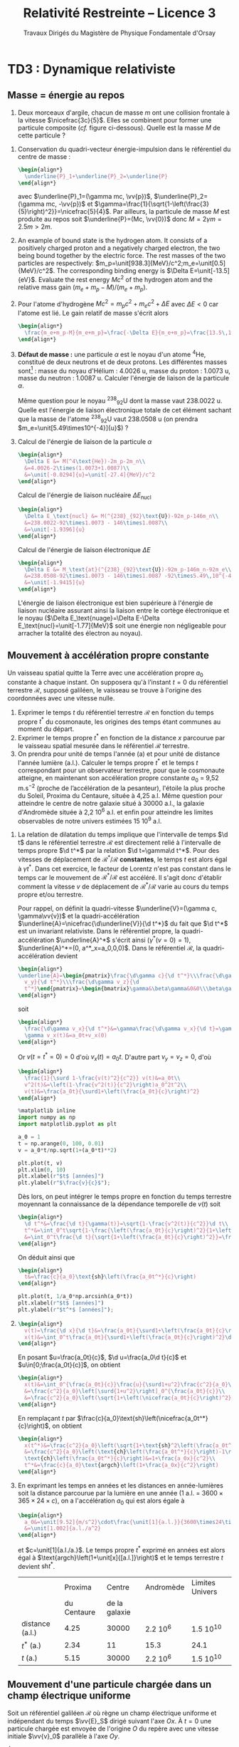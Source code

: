 #+TITLE:  Relativité Restreinte -- Licence 3
#+SUBTITLE: Travaux Dirigés du Magistère de Physique Fondamentale d'Orsay
#+AUTHOR: Xavier Garrido, Nicolas Pavloff, Laurent Verstraete
#+EMAIL:  xavier.garrido@u-psud.fr
#+OPTIONS: ^:{} toc:2 tags:t author:nil email:nil split:html
#+LATEX_CLASS: teaching-class
#+LATEX_CLASS_OPTIONS: [novc]
#+LATEX_HEADER: \usepackage{svg}

#+PROPERTY: header-args:jupyter-python :session relativity :exports both

* COMMENT TD1 : Principe de relativité et premières conséquences
** Désintégration
#+BEGIN_QUESTION
Le \Lambda_{0} est un baryon de masse 1115 MeV/c^{2} qui se désintègre en une paire proton-pion :
$\Lambda_0\to p+\pi^-$. Sa durée de vie propre étant de 2.9 × 10^{−10} s, quelle est la distance
moyenne parcourue par un \Lambda_{0} d'énergie 10 GeV dans le laboratoire ? (On admettra la formule
pour l’énergie d’une particule libre qui sera démontrée dans quelques semaines : $E =\gamma
mc^{2}$).
#+END_QUESTION

La durée de vie du baryon \Lambda_{0}[fn:cb0c07154fe6de2] dans le référentiel du laboratoire est plus grande par rapport
à sa durée de vie propre \tau = 2.9 10^{-10} s :
#+BEGIN_SRC latex
  \begin{align*}
    t &= \gamma\tau\\
    &=\frac{1}{\surd1-\beta^2}\tau
  \end{align*}
#+END_SRC

Le facteur de Lorentz \gamma se calcule en faisant le rapport de l'énergie totale du baryon $E$ à la
masse de cette particule $mc^2$. Ce résultat se déduit de la transformation du quadri-vecteur
énergie-impulsion:
#+BEGIN_SRC latex
  \begin{align*}
    \begin{pmatrix}
      E\\p_xc\\p_yc\\p_zc
    \end{pmatrix}
    =
    \begin{bmatrix}
      \gamma&\beta\gamma&0&0\\
      \beta\gamma&\gamma&0&0\\
      0&0&1&0\\
      0&0&0&1
    \end{bmatrix}
    \cdot
    \underbrace{\begin{pmatrix}
      E'=mc^2\\0\\0\\0
    \end{pmatrix}}_{\substack{\text{référentiel propre}\\\text{où la particule est au repos}}}
  \end{align*}
#+END_SRC

La valeur de \gamma est ainsi égale à
#+BEGIN_SRC latex
  \begin{align*}
    \gamma=\frac{E}{mc^2}=\frac{\unit[10]{GeV}}{\unit[1.115]{GeV}}=8.969
  \end{align*}
#+END_SRC

La vitesse du baryon se déduit
#+BEGIN_SRC latex
  \begin{align*}
    \gamma=\frac{1}{\surd1-\beta^2}\to\beta&=\frac{v}{c}=\sqrt{1-\frac{1}{\gamma^2}}=0.9938\\
    v&=99.38\%c
  \end{align*}
#+END_SRC
et la distance moyenne parcourue
#+BEGIN_SRC latex
  \begin{align*}
    L=v\times t=v\times\gamma\tau=\unit[0.77]{m}
  \end{align*}
#+END_SRC

#+CAPTION: *Photographies de deux événements faisant apparaître la désintégration de deux particules $\bm{V}$ dont un $\bm{\Lambda_{0}}$*
#+CAPTION: (référence [[http://www.nature.com/physics/looking-back/rochester/index.html][Rochester G. D. & Butler C. C. 1947]])
[[file:figures/v_particles.jpg]]

** Contraction des longueurs
#+BEGIN_QUESTION
On considère deux référentiels inertiels en translation rectiligne uniforme l'un par rapport à
l'autre. On considère une règle immobile dans l'un des référentiels et alignée selon l'axe de la
translation. Retrouver le phénomène de contraction des longueurs de deux ou trois manières
différentes.
#+END_QUESTION

- *1^{ère} démonstration* : On réalise la mesure avec un rayon lumineux qui fait l'aller-retour entre
  les deux extrémités $A$ et $B$ de la règle. Dans le référentiel propre $\mathcal{R}'$ de la règle,
  la lumière met un temps $\Delta t'=\tfrac{2L'}{c}$ pour faire l'aller-retour sachant que $L'$ est
  la longueur propre de la règle.

  Dans le référentiel $\mathcal{R}$ étant donné le déplacement de la règle, le temps $\Delta t$ mis
  par la lumière pour faire l'aller-retour s'exprime de la façon suivante
  #+BEGIN_SRC latex
    \begin{align*}
      \Delta t&=\Delta t_{A\to B}+\Delta t_{B\to A}
    \end{align*}
  #+END_SRC
  avec
  #+BEGIN_SRC latex
    \begin{align*}
      c\Delta t_{A\to B}&=L + V\Delta t_{A\to B}\\
      c\Delta t_{B\to A}&=L - V\Delta t_{B\to A}\\
    \end{align*}
  #+END_SRC
  On déduit que
  #+BEGIN_SRC latex
    \begin{align*}
      \Delta t_{A\to B}\left(1-\frac{V}{c}\right)&=\frac{L}{c}\to\Delta t_{A\to B}=\frac{\nicefrac{L}{c}}{1-\beta}\\
      \Delta t_{B\to A}\left(1+\frac{V}{c}\right)&=\frac{L}{c}\to\Delta t_{B\to A}=\frac{\nicefrac{L}{c}}{1+\beta}\\
    \end{align*}
  #+END_SRC
  et donc que
  #+BEGIN_SRC latex
    \begin{align*}
      \Delta t&=\Delta t_{A\to B}+\Delta t_{B\to A}\\
      &=\frac{L}{c}\left(\frac{1}{1-\beta}+\frac{1}{1+\beta}\right)\\
      &=\frac{\nicefrac{2L}{c}}{1-\beta^2}=\gamma^2\frac{2L}{c}
    \end{align*}
  #+END_SRC
  La relation de dilatation du temps implique que $\Delta t=\gamma\Delta t'=\gamma\tfrac{2L'}{c}$ et
  donc
  #+BEGIN_SRC latex
    \begin{align*}
      \Delta t&=\frac{\nicefrac{2L}{c}}{1-\beta^2}=\gamma^2\frac{2L}{c}=\gamma\frac{2L'}{c}\\
      L&=\frac{L'}{\gamma}
    \end{align*}
  #+END_SRC
  \gamma étant toujours supérieur au égal à 1, les longueurs mesurées longitudinalement au
  déplacement du référentiel $\nicefrac{\mathcal{R}'}{\mathcal{R}}$ sont contractées.

- *2^{ème} démonstration* : on considère à présent la mesure des extrémités de la règle $A$ et $B$ au
  même instant $t_A=t_B$ dans $\mathcal{R}$. On a donc deux événements coïncidents repérés en
  coordonnées espace-temps par les quadri-vecteurs
  #+BEGIN_SRC latex
    \begin{align*}
      E_A=
      \begin{pmatrix}
        ct_A\\x_A\\y_A\\z_A
      \end{pmatrix}
      \quad\text{et}\quad E_B=
      \begin{pmatrix}
        ct_B=ct_A\\x_B\\y_B\\z_B
      \end{pmatrix}
    \end{align*}
  #+END_SRC
  À l'aide de la transformation de Lorentz, on cherche à déterminer les coordonnées espace-temps de
  ces événements $E_A$ et $E_B$ dans le référentiel propre $\mathcal{R}'$ soit
  #+BEGIN_SRC latex
    \begin{align*}
      E_{A,B}'&=
      \begin{pmatrix}
        ct_{A,B}'\\x_{A,B}'\\y_{A,B}'\\z_{A,B}'
      \end{pmatrix}
      =
      \begin{bmatrix}
        \gamma&-\beta\gamma&0&0\\
        -\beta\gamma&\gamma&0&0\\
        0&0&1&0\\
        0&0&0&1
      \end{bmatrix}
      \cdot
      \begin{pmatrix}
        ct_{A,B}\\x_{A,B}\\y_{A,B}\\z_{A,B}
      \end{pmatrix}
    \end{align*}
    \begin{align*}
      E_A'=
      \begin{pmatrix}
        ct_A'=\gamma(ct_A-\beta x_A)\\
        x_A'=\gamma(x_A-\beta ct_A)\\
        y_A'=y_A\\
        z_A'=z_A
      \end{pmatrix}\quad\text{et}\quad
      E_B'=
      \begin{pmatrix}
        ct_B'=\gamma(ct_B-\beta x_B)\\
        x_B'=\gamma(x_B-\beta ct_B)\\
        y_B'=y_B\\
        z_B'=z_B
      \end{pmatrix}
    \end{align*}
  #+END_SRC
  La différence $x_A'-x_B'$ est alors égale à $\gamma(x_A-x_B)$ d'où $L'=\gamma L$. On notera par
  ailleurs que les événements $E_A'$ et $E_B'$ ne sont pas simultanés dans $\mathcal{R}'$
  ($ct_A'-ct_B'=\gamma\beta(x_B-x_A)\neq 0$).

# - *3^{ème} démonstration* : on utilise l'invariance de l'intervalle d'espace-temps
#   $ds^2=c^2dt^2-dx^2-dy^2-dz^2=c^2\Delta t^2-d\Delta\ell^2$, soit
#   #+BEGIN_SRC latex
#     \begin{align*}
#       c^2\Delta t'^2-d\Delta\ell'^2&=c^2\Delta t^2-d\Delta\ell^2
#     \end{align*}
#   #+END_SRC
#   Or par définition $d\ell'$ est nul dans le référentiel propre $\mathcal{R}'$. D'autre part,
#   $\Delta t=\tfrac{L}{V}$ et $\Delta t'=\tfrac{L'}{V}$ d'où
#   #+BEGIN_SRC latex
#     \begin{align*}
#       c^2\frac{L'^2}{V^2}&=c^2\frac{L^2}{V^2}-L^2\\
#       &=\frac{c^2}{V^2}L^2\left(1-\beta^2)\right)\\
#       L'^2&=\frac{L^2}{\gamma^2}\to L'=\frac{L}{\gamma}
#     \end{align*}
#   #+END_SRC

** Paradoxe de la règle et du trou
#+BEGIN_QUESTION
On étudie la situation schématisée sur la figure 1. On se place dans un référentiel inertiel
$\mathcal{R}$ doté des axes $x$ et $y$ et d'une horloge donnant $t$. Une règle de longueur propre
$L_0$ se déplace à une vitesse constante $\vv{V} = V \vv{e}_x$ proche de $c$. Un plan percé d'un
trou de largeur propre $L_0$ se déplace lui selon l'axe $Oy$ à une vitesse constante $\vv{u} =
u\vv{e}_y$; $u\ll c$ de telle sorte qu'on peut traiter le mouvement du trou dans l’approximation non
relativiste. Les mouvements de la règle et du trou sont tels que le milieu de la règle rejoint le
milieu du trou à $t$ = 0 et coïncide alors avec l'origine $O$ du référentiel.

#+BEGIN_CENTER
#+LATEX: \includegraphics[width=0.75\linewidth]{figures/paradoxe_regle_trou.pdf}
#+LATEX: \captionof{figure}{\textbf{Représentation du dispositif.} La règle a pour extrémités les points $R_1$ et~$R_2$. $T_1$ et $T_2$ sont les bords du trou.}
#+END_CENTER

En raison de la contraction de la longueur de la règle dans $\mathcal{R}$, on s'attend à ce qu’elle
passe largement dans le trou. Il apparaît un paradoxe lorsqu'on se place dans le référentiel
$\mathcal{R}'$ attaché à la règle et qu'on voit la largeur du trou rétrécir: la règle ne pourrait
alors plus passer.

Résoudre ce paradoxe en étudiant les coordonnées des extrémités $R_{1,2}$ et $T_{1,2}$ de la règle
et du trou dans chacun des référentiels ($\mathcal{R}$ puis $\mathcal{R}'$). /Indication: lorsqu'on
travaille dans $\mathcal{R}'$ il faut étudier la trajectoire des extrémités du trou./
#+END_QUESTION

Du point de vue du référentiel inertiel $\mathcal{R}$, la longueur de la règle est "contractée" par
rapport à sa longueur propre : la règle devrait donc tomber naturellement dans le trou. Toutefois,
du point du référentiel $\mathcal{R}'$ de la règle, c'est le trou qui se déplace à une vitesse
$-V\vv{u}_x$ et qui en raison de la contraction des longueurs apparaît alors plus petit que sa
taille propre : du point de vue de la règle, le trou n'est donc pas assez large ! Ce paradoxe trouve
sa solution dans le fait que le trou apparaît en réalité penché du point de vue de la règle. Pour
nous en convaincre, on écrit depuis $\mathcal{R}'$, les coordonnées espace-temps des extrémités
$T_1$ et $T_2$ du trou\nbsp:
#+BEGIN_SRC latex
  \begin{align*}
    t'_{T_{1,2}}&=\gamma(t_{T_{1,2}}-\tfrac{\beta}{c}x_{T_{1,2}})\\
    x'_{T_{1,2}}&=\gamma(-Vt_{T_{1,2}}+x_{T_{1,2}})\\
    y'_{T_{1,2}}&=y_{T_{1,2}}=u\times t_{T_{1,2}}
  \end{align*}
#+END_SRC
avec $x_{T_1}=-\tfrac{L_0}{2}$ et $x_{T_2}=+\tfrac{L_0}{2}$. De la première équation, on déduit que
#+BEGIN_SRC latex
  \begin{align*}
    t_{T_1}&=\frac{t'_{T_1}}{\gamma}+\frac{\beta}{c}x_{T_1}=\frac{t'_{T_1}}{\gamma}-\frac{\beta}{c}\frac{L_0}{2}\\
    t_{T_2}&=\frac{t'_{T_2}}{\gamma}+\frac{\beta}{c}x_{T_2}=\frac{t'_{T_2}}{\gamma}+\frac{\beta}{c}\frac{L_0}{2}
  \end{align*}
#+END_SRC
d'où
#+BEGIN_SRC latex
  \begin{align*}
    x'_{T_1}&=\gamma\left[-V\times\left(\frac{t'_{T_1}}{\gamma}-\frac{\beta}{c}\frac{L_0}{2}\right)-\frac{L_0}{2}\right]=-Vt'_{T_1}-\frac{L_0}{2\gamma}\\
    y'_{T_1}&=\frac{u}{\gamma}t'_{T_1}-\frac{u\beta}{c}\frac{L_0}{2}
  \end{align*}
#+END_SRC
et
#+BEGIN_SRC latex
  \begin{align*}
    x'_{T_2}&=-Vt'_{T_2}+\frac{L_0}{2\gamma}\\
    y'_{T_2}&=\frac{u}{\gamma}t'_{T_2}+\frac{u\beta}{c}\frac{L_0}{2}
  \end{align*}
#+END_SRC
On remarque que lorsque $t'_{T_1}=t'_{T_2}$, la position $y'_{T_1}$ est différente de la position
$y'_{T_2}$ : le trou apparait donc penché depuis $\mathcal{R}'$. En éliminant le temps des équations
ci-dessus, on obtient la position de $y'_{T_{1,2}}$ en fonction de $x'_{T_{1,2}}$ soit
#+BEGIN_SRC latex
  \begin{align*}
    y'_{T_1}&=-\frac{u}{V}\left(\frac{x'_{T_1}}{\gamma}+\frac{L_0}{2}\right)\\
    y'_{T_2}&=-\frac{u}{V}\left(\frac{x'_{T_2}}{\gamma}-\frac{L_0}{2}\right)
  \end{align*}
#+END_SRC

[[file:figures/paradoxe_regle_trou_solution.pdf]]

L'angle $\theta$ est ainsi égal à
#+BEGIN_SRC latex
  \begin{align*}
    \tan\theta&=\frac{y'_{T_2}(x'_{T_2}=0)}{x'_{T_2}(y'_{T_2}=0)}=\frac{uL_0}{2V}\times\frac{2}{\gamma L_0}=\frac{u}{\gamma V}=\frac{u}{\gamma\beta c}
  \end{align*}
#+END_SRC
Dans la limite où $V\to c$, $\beta\to1$ et $\gamma\to\infty$ si bien que $\tan\theta\sim\theta\to0$.

** Composition des vitesses
#+BEGIN_QUESTION
1) On considère une transformation de Lorentz entre deux référentiels. L'un $(\mathcal{R})$ est
   immobile, l'autre $(\mathcal{R}')$ se déplace à vitesse constante $V\vv{u}_x$ par rapport à
   $\mathcal{R}$. On considère un point matériel en mouvement. Donner les coordonnées de sa vitesse
   $\vv{v}$ dans $\mathcal{R}$ en fonction des coordonnées de sa vitesse $\vv{v}'$ dans
   $\mathcal{R}'$ et de $V$. On dérivera le résultat de deux manières différentes (soit de manière
   directe, soit en passant par les lois de transformation de la quadri-vitesse).
#+END_QUESTION

- *Méthode dérivée du quadri-vecteur espace-temps*

  #+BEGIN_SRC latex
    \begin{align*}
      \begin{pmatrix}
        ct'\\x'\\y'\\z'
      \end{pmatrix}
      =
      \begin{bmatrix}
        \gamma&-\beta\gamma&0&0\\
        -\beta\gamma&\gamma&0&0\\
        0&0&1&0\\
        0&0&0&1
      \end{bmatrix}
      \cdot
      \begin{pmatrix}
        ct\\x\\y\\z
      \end{pmatrix}\to
      \begin{pmatrix}
        c\d t'\\\d x'\\\d y'\\\d z'
      \end{pmatrix}
      =
      \begin{bmatrix}
        \gamma&-\beta\gamma&0&0\\
        -\beta\gamma&\gamma&0&0\\
        0&0&1&0\\
        0&0&0&1
      \end{bmatrix}
      \cdot
      \begin{pmatrix}
        c\d t\\\d x\\\d y\\\d z
      \end{pmatrix}
    \end{align*}
  #+END_SRC
  d'où
  #+BEGIN_SRC latex
    \begin{align*}
      v_x'&=\frac{\d x'}{\d t'}=\frac{-\beta c\d t+\d x}{\d t - \nicefrac{\beta}{c}\d x}=\frac{v_x-V}{1-\nicefrac{v_xV}{c^2}}\\
      v_{y,z}'&=\frac{\d(y,z)'}{\d t'}=\frac{\d(y,z)}{\gamma(\d t-\nicefrac{\beta}{c}\d x)}=\frac{v_{y,z}}{\gamma(1-\nicefrac{v_xV}{c^2})}
    \end{align*}
  #+END_SRC
  Dans le cas non-relativiste /i.e./ $v, V\ll c$, on retrouve bien la loi de composition des vitesses
  galiléenne $v_x=v_x'+V$, $v_y=v_y'$ et $v_z=v_z'$. D'autre part, les coordonnées de la vitesse $v$
  s'expriment en fonction des coordonnées de $v'$ en changeant uniquement les signes $-$ en signes
  $+$ (du point de vue du référentiel $\mathcal{R}'$, c'est le référentiel $\mathcal{R}$ qui se
  déplace à une vitesse $-V\vv{u_x}$).

- *Méthode dérivée de la quadri-vitesse $(\gamma c, \gamma\vv{v})$*

  #+BEGIN_SRC latex
    \begin{align*}
    \frac{1}{\surd1-\nicefrac{v'^2}{c^2}}
      \begin{pmatrix}
        c\\v_x'\\v_y'\\v_z'
      \end{pmatrix}
      =
      \begin{bmatrix}
        \gamma&-\beta\gamma&0&0\\
        -\beta\gamma&\gamma&0&0\\
        0&0&1&0\\
        0&0&0&1
      \end{bmatrix}
      \cdot
      \begin{pmatrix}
        c\\v_x\\v_y\\v_z
      \end{pmatrix}\times\frac{1}{\surd1-\nicefrac{v^2}{c^2}}
    \end{align*}
  #+END_SRC

  #+BEGIN_SRC latex
    \begin{align}
      \frac{c}{\surd1-\nicefrac{v'^2}{c^2}}&=\frac{\gamma c-\beta\gamma v_x}{\surd1-\nicefrac{v^2}{c^2}}\\
      \frac{v_x'}{\surd1-\nicefrac{v'^2}{c^2}}&=\frac{-\beta\gamma c+\gamma v_x}{\surd1-\nicefrac{v^2}{c^2}}
    \end{align}
  #+END_SRC
  En calculant le rapport (2)/(1), on obtient
  #+BEGIN_SRC latex
    \begin{align*}
      \frac{v_x'}{c}&=\frac{-\beta\gamma c+\gamma v_x}{\gamma c-\beta\gamma v_x}\\
      v_x'&=\frac{v_x-V}{1-\nicefrac{v_xV}{c^2}}
    \end{align*}
  #+END_SRC

#+BEGIN_QUESTION
2) [@2] On considère deux particules (1 et 2) animées de vitesses constantes $\vv{~v}$ et $\vv{V}$
   dans le laboratoire. On définit la vitesse relative $\vv{v}_\text{rel.}$ de 1 par rapport à 2
   comme la vitesse de 1 dans le référentiel où 2 est au repos[fn:55e25f58788cdf5]. Montrer que
   #+BEGIN_SRC latex
     \begin{align*}
       v_\text{rel.}^2=\frac{1}{\left(1-\nicefrac{\vv{v}.\vv{V}}{c^2}\right)^2}\left\{\left(\vv{v}-\vv{V}\right)^2-\frac{\left(\vv{v}\wedge\vv{V}\right)^2}{c^2}\right\}
     \end{align*}
   #+END_SRC
#+END_QUESTION

#+BEGIN_SRC latex
  \begin{align*}
    \left\Vert\vv{v}'\right\Vert^2=v^2_\text{rel.}&=v_x'^2+v_y'^2+v_z'^2\\
    &=\frac{1}{\left(1-\nicefrac{v_xV}{c^2}\right)^2}\left\{(v_x-V)^2+\frac{v_y^2+v_z^2}{\gamma^2}\right\}\text{avec}\;\frac{1}{\gamma^2}=1-\frac{V^2}{c^2}\\
    &=\frac{1}{\left(1-\nicefrac{\vv{v}.\vv{V}}{c^2}\right)^2}\left\{v_x^2+v_y^2+v_z^2-2v_xV+V^2-\frac{1}{c^2}(v_y^2+v_z^2)V^2\right\}\\
    &=\frac{1}{\left(1-\nicefrac{\vv{v}.\vv{V}}{c^2}\right)^2}\left\{(\vv{v}-\vv{V})^2-\frac{1}{c^2}(\vv{v}\wedge\vv{V})^2\right\}
  \end{align*}
#+END_SRC

** Expérience de Fizeau
#+BEGIN_QUESTION
On considère le dispositif expérimental illustré par le schéma ci-contre: une source lumineuse
(située loin à droite sur la figure) émet un rayonnement que l'on scinde en deux parties qui suivent
les chemins illustrés sur la figure : l'un des faisceaux entre dans le dispositif par l'ouverture en
haut à droite et a une vitesse dont la direction est toujours identique à celle des écoulements
qu'il traverse, l'autre faisceau entre dans le dispositif par l’ouverture en bas à droite et a une
vitesse opposée à celle des écoulements qu'il traverse. Les faisceaux sortent du dispositif en se
propageant tous deux vers la droite et se réunissent ensuite sur un écran où on les fait interférer.

#+ATTR_LATEX: :width 0.7\linewidth
[[file:figures/fizeau.pdf]]

On note $v'$ la vitesse de la lumière par rapport à l'eau mesurée dans un référentiel où l'eau est
immobile, et $v_\pm$ cette même vitesse mesurée dans le laboratoire. Il y a un indice \pm pour
distinguer les deux vitesses possibles de l’écoulement : $\pm V$.

1) On note $n$ l'indice de l'eau, de sorte que $v'=\nicefrac{c}{n}$. Montrer qu'en négligeant les
   termes d’ordre $\left(\nicefrac{V}{c}\right)^2$ on obtient $v_\pm=\nicefrac{c}{n}\pm
   V\left(1-\nicefrac{1}{n^2}\right)$.

2) En déduire l'expression de la différence de phase $\Delta\phi$ entre les photons suivant les deux
   chemins possibles (on notera \lambda la longueur d’onde de la lumière). Donner la valeur prédite
   par la mécanique classique.

3) Dans son expérience de 1851, Fizeau utilisa un montage pour lequel $L$ = 1.487\nbsp{}m, $V$ =
   7.059\nbsp{}m/s, \lambda = 0.526\nbsp{}µm et $n$ = 1.333. Il obtint $\nicefrac{\Delta\phi}{2\pi}$ =
   0.23, cela permet-il de trancher entre l'approche relativiste et l'approche classique ?
#+END_QUESTION

1) En utilisant la loi de composition des vitesses, on obtient
   #+BEGIN_SRC latex
     \begin{align*}
       v_\pm&=\frac{v'\pm V}{1\pm\nicefrac{v'V}{c^2}}
     \end{align*}
   #+END_SRC
   Dans la mesure où $V\ll c$ et que $v'=\nicefrac{c}{n}$, les vitesses $v_\pm$ sont, au premier
   ordre en $\nicefrac{V}{c}$, égales à
   #+BEGIN_SRC latex
     \begin{align*}
       v_\pm&\simeq(v'\pm V)\left(1\mp\nicefrac{v'V}{c^2}\right)\\
       &\simeq v'\pm V\mp\frac{v'^2V}{c^2}\\
       &\simeq v'\pm V\left(1-\frac{c^2}{c^2n^2}\right)\\
       &\simeq \frac{c}{n}\pm V\left(1-\frac{1}{n^2}\right)
     \end{align*}
   #+END_SRC

2) La différence de phase $\Delta\phi$ est égale à $\omega\left(t_--t_+\right)$ étant donné que
   $t_->t_+$. Sachant que le déphasage est uniquement induit par la différence de temps lorsque la
   lumière traverse l'écoulement, on peut donc écrire
   #+BEGIN_SRC latex
     \begin{align*}
       t_\pm&=\frac{2L}{v_\pm}\\
     \end{align*}
   #+END_SRC
   En réalisant le développement limité de $\nicefrac{1}{v_\pm}$ au premier ordre en
   $\nicefrac{V}{c}$, on obtient
   #+BEGIN_SRC latex
     \begin{align*}
       \frac{1}{v_\pm}&=\frac{1\pm\nicefrac{v'V}{c^2}}{v'\pm V}\\
       &=\frac{1}{v'}\times\frac{1\pm\nicefrac{v'V}{c^2}}{1\pm\nicefrac{V}{v'}}\\
       &\simeq\frac{1}{v'}\times\left(1\pm\frac{v'V}{c^2}\right)\times\left(1\mp\frac{V}{v'}\right)\\
       &\simeq\frac{n}{c}\times\left(1\pm\frac{V}{nc}\right)\times\left(1\mp\frac{nV}{c}\right)\\
       &\simeq\frac{n}{c}\times\left(1\pm\frac{V}{nc}\mp\frac{nV}{c}\right)\\
       &\simeq\frac{n}{c}\times\left(1\mp\frac{nV}{c}\left(1-\frac{1}{n^2}\right)\right)
     \end{align*}
   #+END_SRC
   Le déphasage $\Delta\phi$ s'écrit ainsi
   #+BEGIN_SRC latex
     \begin{align*}
       \Delta\phi&=\omega 2L\left(\frac{1}{v_-}-\frac{1}{v_+}\right)\\
       &\simeq\omega2L\left(\frac{2n}{c}\times\frac{nV}{c}\left(1-\frac{1}{n^2}\right)\right)\\
       &\simeq\frac{2\pi c}{\lambda}\times2L\times\frac{2n^2V}{c^2}\times\left(1-\frac{1}{n^2}\right)\\
       &\simeq\frac{8\pi}{\lambda}\times L\times\frac{n^2V}{c}\times\left(1-\frac{1}{n^2}\right)\\
       &\simeq8\pi\frac{L}{\lambda}\times\frac{V}{c}\times\left(n^2-1\right)\\
     \end{align*}
   #+END_SRC

   Du point de vue galiléen, la loi de composition des vitesses se limite à $v_\pm=v'\pm V$. En
   faisant le développement limité comme précédemment, on trouve alors un déphasage
   #+BEGIN_SRC latex
     \begin{align*}
       \Delta\phi_\text{gal.}&\simeq8\pi\frac{L}{\lambda}\times\frac{V}{c}\times n^2\\
       \frac{\Delta\phi}{\Delta\phi_\text{gal.}}&=\frac{n^2-1}{n^2}
     \end{align*}
   #+END_SRC
   soit, pour de l'eau $n$ = 1.333, une différence de 44% entre les deux mesures.

3) *Application numérique*
   #+BEGIN_SRC latex
     \begin{align*}
       \frac{\Delta\phi}{2\pi}&=4\times(1.333^2-1)\times\frac{7.059}{3\cdot10^{8}}\times\frac{1.487}{0.526\cdot10^{-6}}=0.23\\
       \frac{\Delta\phi_\text{gal.}}{2\pi}&=0.47
     \end{align*}
   #+END_SRC


#+BEGIN_REMARK
Dans son papier de 1905, Einstein décrit les fondements de la relativité restreinte en l'appliquant
notamment au problème de l'aberration stellaire. Il ne fait nullement mention de l'expérience de
Fizeau dont il avait eu connaissance (contrairement à l'expérience de Michelson & Morley qu'il
décrouvrira après 1905 en lisant Lorentz). Les raisons de cette omission sont détaillées dans ce
long article https://arxiv.org/abs/1204.3390.
#+END_REMARK

** Expérience d'Hafele et Keating
#+BEGIN_QUESTION
En 1971 Hafele et Keating [[[https://www.uam.es/personal_pdi/ciencias/jcuevas/Teaching/Hafele-Keating-Science-1972b.pdf][J. C. Hafele et R. E. Keating, Science 177, 166 (1972)]]] ont réalisé une
expérience se rapprochant de celle du paradoxe des jumeaux en synchronisant plusieurs horloges
atomiques puis en embarquant certaines d'entre elles pour des tours du monde soit vers l'est, soit
vers l'ouest. Lorsque les horloges sont de nouveau réunies, on compare les temps mesurés,
c'est-à-dire leurs temps propres.

On donne : vitesse typique d’un avion de ligne par rapport au sol $V$ = 900 km/h, rayon terrestre:
$R$ = 6380 km, durée typique du vol lors de l’expérience: $T_\text{vol} = \nicefrac{2\pi R}{V}$ =
45\nbsp{}h.

1) Par une simple estimation basée sur la dilatation des durées, estimer le décalage temporel entre
   une horloge au sol et une horloge embarquée dans un avion de ligne, initialement
   synchronisées. De combien un pilote de ligne rajeunit-il en effectuant 1000 h de vol par an sur
   une carrière de 30 ans ? Même question pour un étudiant qui fait l’aller-retour Paris-Orsay en
   RER 200 fois par an pendant 5 ans.
#+END_QUESTION

L'horloge embarquée dans l'avion subit une dilatation du temps relativement à celle restée au
sol. Ainsi, le temps mesuré dans l'avion sera plus court par rapport au temps mesuré au sol
$t_\text{avion}=\nicefrac{t_\text{sol}}{\gamma}$ d'où une différence $\Delta t$ égale à
#+BEGIN_SRC latex
  \begin{align*}
  \Delta t = t_\text{avion}-t_\text{sol}&=\frac{t_\text{sol}}{\gamma}-t_\text{sol}\\
  &=\left(\sqrt{1-\frac{V^2}{c^2}}-1\right)\cdot t_\text{sol}\simeq-\frac{V^2}{2c^2}t_\text{sol}
  \end{align*}
#+END_SRC

Pour un vol durant 45 heures au sol, le pilote mesurera une durée plus courte de
#+BEGIN_SRC latex
  \begin{align*}
    \Delta t &= -\frac{1}{2}\left(\frac{\unit[900]{km/h}}{\unit[3\cdot10^5\times 3600]{km/h}}\right)^2\times45\times3600\\
    &=\unit[-5.6\cdot10^{-8}]{s}=\unit[-56]{ns}
  \end{align*}
#+END_SRC
ce qui, au regard des précisions sur les mesures de temps par des horloges atomiques, est tout à
fait estimable et mesurable.

Un pilote de ligne effectuant 1000 h de vol par an rajeunira de 37.5 µs pendant ses 30 ans de
carrière. Quant à un étudiant utilisant 200 fois le RER par an pendant 5 ans, on obtient en moyenne
une vitesse du RER B de
#+BEGIN_SRC latex
  \begin{align*}
    V_\text{RER}=\frac{d(\text{Paris-Orsay})=\unit[25]{km}}{\langle t\rangle=\unit[1]{h}}=\unit[25]{km/h}
  \end{align*}
#+END_SRC
et donc un rajeunissement par trajet Paris-Orsay de
#+BEGIN_SRC latex
  \begin{align*}
    \Delta t&=-\frac{1}{2}\left(\frac{\unit[25]{km/h}}{\unit[3\cdot10^5\times 3600]{km/h}}\right)^2\times1\times3600\\
    &=\unit[-9.65\cdot10^{-13}]{s}=-\unit[1]{ps}
  \end{align*}
#+END_SRC
soit au total 2 nanosecondes pour 5 ans de RER à raison de 200 aller-retours par an.

#+BEGIN_QUESTION
2) [@2] Lors de l'expérience, les horloges voyageant vers l'est sont, comme attendu, en retard par
   rapport à la sédentaire, mais celles voyageant vers l'ouest sont au contraire en avance, alors
   que \gamma ne dépend pas de la direction de la vitesse, mais uniquement de son module. Comment
   expliquer ce phénomène dans le cadre de la relativité restreinte ?

[[file:figures/calvin_hobbes.png]]

#+END_QUESTION

Le référentiel lié au sol n'est pas inertiel/galiléen car il a lui-même un mouvement et donc une
vitesse par rapport au référentiel géocentrique. La Terre a une vitesse de rotation
$v_\text{rot.}=\nicefrac{2\pi
R}{\unit[24]{h}}\simeq\nicefrac{\unit[4\cdot10^4]{km}}{\unit[24]{h}}=\unit[1670]{km/h}$ du même
ordre de grandeur que celle de l'avion. Le temps mesuré au sol est ainsi plus court par rapport au
temps géocentrique $t_\text{géo.}$ soit
#+BEGIN_SRC latex
  \begin{align*}
    t_\text{sol}&=\frac{t_\text{géo.}}{\gamma_\text{rot.}}\simeq t_\text{géo.}\left[1-\frac{1}{2}\left(\frac{v_\text{rot.}}{c}\right)^2\right]
  \end{align*}
#+END_SRC
De même la Terre tournant d'ouest en est, les temps mesurés $t_\text{est}$ et $t_\text{ouest}$
s'expriment
#+BEGIN_SRC latex
  \begin{align*}
    t_\text{est}&\simeq t_\text{géo.}\left[1-\frac{1}{2}\left(\frac{v_\text{rot.}+V}{c}\right)^2\right]\\
    t_\text{ouest}&\simeq t_\text{géo.}\left[1-\frac{1}{2}\left(\frac{v_\text{rot.}-V}{c}\right)^2\right]
  \end{align*}
#+END_SRC
où les vitesses de l'avion $V$ et de rotation de la Terre $v_\text{rot.}$ ont été sommées
"galiléenement" étant donné que $V,v_\text{rot.}\ll c$.

On déduit que
#+BEGIN_SRC latex
  \begin{align*}
    t_\text{est}-t_\text{sol}&\simeq\frac{t_\text{géo.}}{2}\left[-\left(\frac{v_\text{rot.}+V}{c}\right)^2+\frac{v_\text{rot.}^2}{c^2}\right]\\
    &\simeq-\frac{t_\text{géo.}}{2c^2}\left(V^2+2v_\text{rot.}V\right)\\
    &\simeq-\frac{t_\text{géo.}}{2}\left(\frac{V}{c}\right)^2\left(1+2\frac{v_\text{rot.}}{V}\right)\\
    \\
    t_\text{ouest}-t_\text{sol}&\simeq\frac{t_\text{géo.}}{2}\left[-\left(\frac{v_\text{rot.}-V}{c}\right)^2+\frac{v_\text{rot.}^2}{c^2}\right]\\
    &\simeq-\frac{t_\text{géo.}}{2}\left(\frac{V}{c}\right)^2\left(1-2\frac{v_\text{rot.}}{V}\right)
  \end{align*}
#+END_SRC

En prenant $t_\text{géo.}\simeq t_\text{sol}=\unit[45]{h}$ on obtient que
$\frac{t_\text{géo.}}{2}\left(\frac{V}{c}\right)^2=\unit[56]{ns}$ et
$1\pm2\frac{v_\text{rot.}}{V}=^{+4.7}_{-2.7}$ d'où
#+BEGIN_SRC latex
  \begin{align*}
    t_\text{est}-t_\text{sol}&\simeq\unit[-263]{ns}\\
    t_\text{ouest}-t_\text{sol}&\simeq\unit[+150]{ns}
  \end{align*}
#+END_SRC

Pour traiter complètement et correctement le problème, il faut également tenir compte du fait que le
champ gravitationnel terrestre n'est pas le même au sol qu'en altitude : une horloge en altitude
"compte" plus vite qu'au sol. Cette mesure est donc un test de relativité restreinte et de
relativité générale (/cf./ [[https://en.wikipedia.org/wiki/Hafele%E2%80%93Keating_experiment][page Wikipedia]]).


|--------------+------------------+------------------+-------------+-------------|
|              | gravitation (RG) | cinématique (RR) |       total |      mesure |
|              |              <r> |              <r> |         <r> |         <r> |
| vers l'est   |     +144\pm14 ns |     -184\pm18 ns | -40\pm23 ns | -59\pm10 ns |
| vers l'ouest |     +179\pm18 ns |       96\pm10 ns | 275\pm21 ns |  273\pm7 ns |
|--------------+------------------+------------------+-------------+-------------|

** Bon anniversaire
#+BEGIN_QUESTION
L'astronaute Alice ($A$) quitte son ami Bob ($B$) pour un aller-retour vers un système solaire situé
à 4 a.l. de la Terre. On suppose que l'aller et le retour s'effectuent à la même vitesse $v = 0.8 c$
et on néglige le temps que met $A$ pour faire demi-tour.
1) Quel est la durée de l'aller du point de vue de $A$ ? de $B$ resté sur Terre ?
#+END_QUESTION

Du point de vue de $B$, la distance de 8 a.l. est parcourue à $v=0.8c$ en un temps
$t=\frac{d}{v}=\frac{\unit[8]{ans}\times c}{0.8c}=\unit[10]{ans}$. Pour Alice, son temps propre de
parcours est plus court $t'=\frac{t}{\gamma}$ en raison de la dilatation des durées.

*AN* : $\beta=0.8=\frac{4}{5}\to 1-\beta^2=\frac{25-16}{25}=\frac{9}{25}\to\gamma=\frac{5}{3}$ et
$t'=\unit[6]{ans}$.

#+BEGIN_QUESTION
2) [@2] $A$ célèbre l'anniversaire de son départ en envoyant chaque année (selon son horloge) un
   signal vers $B$. Pour $B$, quel intervalle de temps sépare la réception de deux signaux
   successifs envoyés par $A$ durant le voyage aller ? Durant le voyage retour ? Combien de messages
   $B$ reçoit-il en tout ?
#+END_QUESTION

Notons $\Delta t'$ = 1 an, l'intervalle de temps entre deux signaux pour Alice et $\Delta t$
l'intervalle de réception des messages par Bob. La formule de l'effet Doppler quand la source (ici
le vaisseau) s'éloigne en ligne droite donne $\omega = \omega'\sqrt{\frac{1-\beta}{1+\beta}}$ soit
pour les intervalles de temps $\Delta t=\Delta t'\sqrt{\frac{1+\beta}{1-\beta}}$. Ainsi, Bob reçoit à
l'aller les signaux tous les 3 ans. Lors de la phase retour, le vaisseau s'approche et il faut donc
changer $\beta\to-\beta$ : $\Delta t=\frac{\Delta t'}{3}=\unit[4]{mois}$.

Sans faire appel à l'effet Doppler, on peut retrouver géométriquement la relation entre $\Delta t$
et $\Delta t'$. Pour cela nous allons représenter la position d'Alice ($A$) dans le diagramme
espace-temps de Bob.

#+ATTR_LATEX: :width 0.7\linewidth
[[file:figures/alice_bob.pdf]]

En cherchant à évaluer les coordonnées espace-temps de $A$ au bout d'une durée $\Delta t'$, on
retrouve la dilation des durées puisque
#+BEGIN_SRC latex
  \begin{align*}
    c\Delta t' &= \gamma(x^0-\beta x^1)\\
    x^1&=\beta x^0
  \end{align*}
#+END_SRC
d'où
#+BEGIN_SRC latex
  \begin{align*}
    c\Delta t'&=\gamma(x^0-\beta^2x^0)\\
    x^0=c\Delta t&=\frac{c\Delta t'}{\gamma(1-\beta^2)}=\gamma c\Delta t'
  \end{align*}
#+END_SRC

La longueur $OA$ est donc égale à $\frac{\gamma c\Delta t'}{\cos\theta}$.

Au bout de $\Delta t'$ = 1 an, Alice émet un signal lumineux en direction de Bob. Le signal lumineux
se déplaçant à $c$, sa direction est donc orthogonale au cône de lumière.

#+ATTR_LATEX: :width 0.7\linewidth
[[file:figures/alice_bob_signaux.pdf]]

On déduit que la distance $OH$ s'écrit
#+BEGIN_SRC latex
  \begin{align*}
    OH&=OB\cos\frac{\pi}{4}=OA\cos\left(\frac{\pi}{4}-\theta\right)
  \end{align*}
#+END_SRC

Sachant que
$\cos\left(\frac{\pi}{4}-\theta\right)=\text{Re}\left(e^{i\frac{\pi}{4}}e^{-i\theta}\right)=\cos\frac{\pi}{4}\cos\theta+\sin\frac{\pi}{4}\sin\theta$,
on obtient
#+BEGIN_SRC latex
  \begin{align*}
    OB=c\Delta t&=\frac{OH}{\cos\frac{\pi}{4}}=\frac{OA}{\cos\frac{\pi}{4}}\cos\left(\frac{\pi}{4}-\theta\right)\\
    &=\frac{\gamma c\Delta t'}{\cos\theta}\left(\cos\theta+\sin\theta\right)\\
  \Delta t&=\gamma\Delta t'\left(1+\tan\theta\right)
  \end{align*}
#+END_SRC
et $\tan\theta=\frac{x^1}{x^0}=\beta$ soit au final
#+BEGIN_SRC latex
  \begin{align*}
    \Delta t&=\Delta t'\cdot\frac{1+\beta}{\surd1-\beta^2}\\
    &=\Delta t'\cdot\frac{1+\beta}{\surd1-\beta^2}\times\frac{\surd1+\beta}{\surd1+\beta}\\
    &=\Delta t'\cdot\sqrt{\frac{1+\beta}{1-\beta}}
  \end{align*}
#+END_SRC
#+BEGIN_QUESTION
3) [@3] Si $B$ envoie, lui aussi, un signal à destination de $A$ chaque année, combien de messages
   $A$ va-t-elle recevoir durant la phase aller de son voyage ? Durant la phase retour ? Combien de
   messages reçoit-elle au total ?
#+END_QUESTION

Si $B$ envoie un message tous les ans, pendant la phase d'éloignement d'Alice, on a alors symétrie
par rapport au début de la question 2 car, du point de vue d'Alice, c'est Bob qui s'éloigne à une
vitesse $0.8c$ : Alice reçoit donc un message tous les 3 ans. Or au bout de 3 ans, Alice commence
son voyage retour : elle reçoit donc les signaux tous les 4 mois. Ainsi Alice reçoit un signal
pendant l'aller et 8 signaux pendant le retour.

#+CAPTION: *Diagrammes des signaux émis par Alice à gauche et par Bob à droite.* La représentation est telle que $\beta=\nicefrac{4}{5}$.
#+ATTR_LATEX: :width \linewidth
[[file:figures/alice_bob_signaux_1.pdf]]

* COMMENT TD2 : Optique et cinématique du point
** Quadri-vecteur d'onde
#+BEGIN_QUESTION
Dans cet exercice nous allons démontrer que pour une onde de pulsation $\omega$, de vecteur d’onde
$\vv{k}$ et de vitesse de phase $v_p$, la quantité ($\omega/c,\vv{k}$) est un "bon"
quadri-vecteur. Pour simplifier, nous allons travailler avec une seule dimension d’espace.

Dans le référentiel $\mathcal{R}$ du laboratoire, on définit la longueur d’onde $\lambda$ comme la
distance (usuelle) entre deux évènements simultanés: deux maxima successifs de l'onde (/cf./ figure
ci-contre). Dans $\mathcal{R}$, les maxima de l’onde se déplacent à la vitesse $v_p$, vitesse de
phase telle que $v_p = \omega/k$.

On considère un référentiel $\mathcal{R}'$ se déplaçant à la vitesse $V$ par rapport à $\mathcal{R}$
selon l'axe $Ox$. On appelle $C$ le maximum plus proche voisin de $A$ qui est simultané avec $A$
dans $\mathcal{R}'$. Le diagramme d’espace-temps correspondant est tracé sur la figure ci-contre.

#+ATTR_LATEX: :width 0.7\linewidth
[[file:figures/quadri_vecteur_onde.pdf]]

Déterminer la coordonnée spatiale de $C$ dans $\mathcal{R}'$, en déduire la longeur d’onde
$\lambda'$. En définissant $k'= 2\pi/\lambda'$ et $k = 2\pi/\lambda$, montrer que $k'$ s'exprime à
partir de $k$ et $\omega$ comme s'y attend pour la composante spatiale d'un quadri-vecteur
($\frac{\omega}{c}, k$).

Vérifier que la partie temporelle a également la bonne loi de transformation. Pour cela il faudra
définir la période comme l’intervalle temporel entre deux évènements (lesquels ?) puis utiliser une
démarche similaire à celle qui a été suivie ci-dessus.
#+END_QUESTION

La distance $\lambda'$ correspond à la distance entre $A$ et $C$ mesurée dans $\mathcal{R}'$ au même
instant $t'_C=t'_A=0$. Ce temps s'exprime /via/ la transformation de Lorentz du quadri-vecteur
espace-temps de la façon suivante
#+BEGIN_SRC latex
  \begin{align*}
    ct'&=\gamma\left(ct-\beta x\right)\\
    t'_C&=\gamma\left(t_C-\frac{V}{c^2}x_C\right)=0\to t_C=\frac{Vx_C}{c^2}
  \end{align*}
#+END_SRC
Or $x_C=v_pt_c+\lambda$ d'où $x_C=v_p\frac{Vx_C}{c^2}+\lambda$ soit
#+BEGIN_SRC latex
  \begin{align*}
    x_c&=\frac{\lambda}{1-\frac{v_pV}{c^2}}\\
    t_C&=\frac{Vx_c}{c^2}
  \end{align*}
#+END_SRC
La coordonnée spatiale de $C$ dans $\mathcal{R}'$ devient
#+BEGIN_SRC latex
  \begin{align*}
  x'_C=\lambda'&=\gamma(x_C-\beta ct_C)\\
  \lambda'&=\frac{1}{\surd1-\frac{V^2}{c^2}}\cdot x_C\left(1-\frac{V^2}{c^2}\right)\\
  &=\frac{1}{\gamma}\cdot\frac{\lambda}{1-\frac{v_pV}{c^2}}
  \end{align*}
#+END_SRC
En définissant $k'=\frac{2\pi}{\lambda'}$ et $k=\frac{2\pi}{\lambda}$ et en utilisant le fait que
$v_p=\frac{\omega}{k}$, on obtient finalement
#+BEGIN_SRC latex
  \begin{align*}
    k'&=\gamma k\left(1-\frac{\omega}{k}\frac{V}{c^2}\right)\\
    &=\gamma\left(k-\frac{V}{c}\frac{\omega}{c}\right)=\gamma\left(k-\beta\frac{\omega}{c}\right)
  \end{align*}
#+END_SRC
soit la loi de transformation de la partie spatiale du quadri-vecteur $(\frac{\omega}{c},\vv{k})$
#+BEGIN_SRC latex
  \begin{align*}
    \begin{pmatrix}\frac{\omega'}{c}\\\vv{k'}\end{pmatrix}=\begin{bmatrix}\gamma&-\beta\gamma\\-\beta\gamma&\gamma\end{bmatrix}\begin{pmatrix}\frac{\omega}{c}\\\vv{k}\end{pmatrix}
  \end{align*}
#+END_SRC

Pour ce qui concerne la composante temporelle $\omega/c$ et sa transformation, on se place à
l'instant $ct_A=cT$. Le point $A$ a alors parcouru la distance $\lambda=v_pT$ dans
$\mathcal{R}$. Dans $\mathcal{R}'$ sa position s'écrit
#+BEGIN_SRC latex
  \begin{align*}
    x'_A&=\gamma\left(v_pT-\beta cT\right)\\
    ct'_A&=\gamma\left(cT-\beta v_pT\right)
  \end{align*}
#+END_SRC
avec $x'_A=v_p't'_A$ et $v'_p=\nicefrac{\omega'}{k'}$. On obtient ainsi
#+BEGIN_SRC latex
  \begin{align*}
    \frac{x'_A}{ct'_A}&=\frac{v_p'}{c}=\frac{\omega'}{k'c}=\frac{v_p-\beta c}{c-\beta v_p}\\
    \frac{\omega'}{c}&=k'\frac{\nicefrac{v_p}{c}-\beta}{1-\nicefrac{\beta v_p}{c}}
  \end{align*}
#+END_SRC
Sachant que
#+BEGIN_SRC latex
  \begin{align*}
    k'&=\gamma\left(k-\beta\frac{\omega}{c}\right)=\gamma\frac{\omega}{v_p}\left(1-\beta\frac{v_p}{c}\right)
  \end{align*}
#+END_SRC
on déduit finalement
#+BEGIN_SRC latex
  \begin{align*}
  \frac{\omega'}{c}&=\gamma\frac{\omega}{v_p}\left(1-\beta\frac{v_p}{c}\right)\cdot\frac{v_p}{c}\cdot\frac{1-\frac{\beta c}{v_p}}{1-\frac{\beta v_p}{c}}\\
  &=\gamma\frac{\omega}{c}\left(1-\frac{\beta c}{v_p}\right)=\gamma\left(\frac{\omega}{c}-\beta k\right)
  \end{align*}
#+END_SRC
** Mesure de vitesse
#+BEGIN_QUESTION
Une voiture, assimilée à un miroir, s'éloigne d'un gendarme en ligne droite, à vitesse constante
$V$. Le gendarme émet un rayonnement lumineux de pulsation $\omega_i$ qui, après réflexion sur la
voiture/miroir, revient vers le gendarme avec une pulsation $\omega_r$. Exprimer $\omega_r$ en
fonction de $\omega_i$.

/Indications : (1) Utiliser le quadri-vecteur d'onde. (2) On notera $\omega'_i$ et $\omega'_r$ les/
/pulsations dans le référentiel $\mathcal{R}'$ lié au miroir et on justifiera par des arguments/
/physiques que $\omega'_i=\omega'_r$/.
#+END_QUESTION

Dans le référentiel du miroir $\mathcal{R}'$, le problème se résume à un problème d'optique
géométrique et l'on peut montrer sans difficultés (/cf./ TD "Réflexion totale et onde évanescente" en
électromagnétisme) que la pulsation réfléchie $\omega'_r$ est égale à la pulsation incidente
$\omega'_i$. Ainsi, les quadri-vecteurs d'onde $(\omega/c, \vv{k})$ s'écrivent dans $\mathcal{R}'$
de la façon suivante
#+BEGIN_SRC latex
  \begin{align*}
    \underline{k_i'}=\begin{pmatrix}\nicefrac{\omega_i'}{c}\\k'_i=\frac{\omega'_i}{c}\end{pmatrix}\quad\text{et}\quad
    \underline{k_r'}=\begin{pmatrix}\nicefrac{\omega_i'}{c}\\k'_r=-k_i'=-\frac{\omega'_i}{c}\end{pmatrix}
  \end{align*}
#+END_SRC
On obtient ainsi dans $\mathcal{R}$, les relations suivantes
#+BEGIN_SRC latex
  \begin{align*}
    \underline{k_i}&=\begin{pmatrix}\nicefrac{\omega_i}{c}\\k_i\end{pmatrix}=\begin{bmatrix}\gamma&\beta\gamma\\\beta\gamma&\gamma\end{bmatrix}\begin{pmatrix}\nicefrac{\omega_i'}{c}\\k_i'\end{pmatrix}\\
      \frac{\omega_i}{c}&=\gamma\left(\frac{\omega_i'}{c}+\beta k_i'\right)=\gamma\frac{\omega_i'}{c}(1+\beta)
  \end{align*}
#+END_SRC
et
#+BEGIN_SRC latex
  \begin{align*}
    \underline{k_r}&=\begin{pmatrix}\nicefrac{\omega_r}{c}\\k_r\end{pmatrix}=\begin{bmatrix}\gamma&\beta\gamma\\\beta\gamma&\gamma\end{bmatrix}\begin{pmatrix}\nicefrac{\omega_i'}{c}\\-k_i'\end{pmatrix}\\
      \frac{\omega_r}{c}&=\gamma\frac{\omega_i'}{c}(1-\beta)
  \end{align*}
#+END_SRC
soit
#+BEGIN_SRC latex
  \begin{align*}
    \frac{\omega_r}{c}&=\gamma\frac{\omega_i}{c}\cdot\frac{1}{\gamma(1+\beta)}(1-\beta)\\
    \omega_r&=\omega_i\frac{1-\beta}{1+\beta}
  \end{align*}
#+END_SRC

On peut également résoudre le problème en faisant appel aux formules de l'effet Doppler en prenant
garde toutefois de bien distinguer l'émetteur et le récepteur :

- pour l'onde émise par le policier, ce dernier est l'émetteur dans $\mathcal{R}$, la voiture étant
  le récepteur $\mathcal{R}'$. On obtient donc
  #+BEGIN_SRC latex
    \begin{align*}
      \omega_i'=\omega_i\sqrt{\frac{1-\beta}{1+\beta}}
    \end{align*}
  #+END_SRC
- pour l'onde réfléchie par la voiture/miroir, la voiture est l'émetteur tandis que le policier est
  le récepteur soit
  #+BEGIN_SRC latex
    \begin{align*}
      \omega_r=\omega_r'\sqrt{\frac{1-\beta}{1+\beta}}
    \end{align*}
  #+END_SRC

On retrouve bien l'expression calculée précédemment en considérant que $\omega_i'=\omega_r'$.

** Distribution spatiale des photons émis par une source en mouvement
#+BEGIN_QUESTION
Une source lumineuse émet des photons de manière isotrope dans son référentiel propre
$\mathcal{R}^*$, le nombre $\d N$ de photons émis dans un angle solide $\d\Omega^*$ s'exprime en
fonction du nombre total $N_0$ de photons émis dans tout l’espace à l’aide de la relation
$\nicefrac{\d N}{N_0} = \nicefrac{\d\Omega^*}{4\pi}$. Cette source est animée d'une vitesse $\vv{u}$
constante par rapport à un référentiel galiléen $\mathcal{R}$. On appelle $\d N$ le nombre de
photons émis dans un angle solide $\d\Omega$ compris entre les cônes de demi-angle au sommet
$\theta$ et $\theta+\d\theta$, avec $\theta$ l'angle que forme la direction du photon émis par
rapport à $\vv{u}$ dans le référentiel $\mathcal{R}$.

Montrer que $\nicefrac{\d N}{N_0} = f(\theta)\cdot\nicefrac{\d\Omega}{4\pi}$, avec $f(\theta)$ une
fonction représentant la distribution spatiale de l’émission des photons dans $\mathcal{R}$ que l'on
exprimera en fonction de $\beta$ et $\theta$. Représenter $f(\theta)$ en coordonnées polaires pour
$\beta = 1/2$. Montrer alors que la moitié des photons sont émis dans un cône de demi-angle au
sommet valant 60° par rapport à $\mathcal{R}$.
#+END_QUESTION

Dans cet exercice, la vitesse de déplacement du référentiel $\mathcal{R}^*$ par rapport à
$\mathcal{R}$ est $\vv{u}=u\cdot\vv{u_z}$. Le nombre de photons émis dans tout l'espace /i.e./ dans
4\pi stéradians est égal à $N_0$. La fraction $\d N$ de photons émis dans l'angle $\d \Omega^*$ est
alors $\frac{\d N}{N_0}=\frac{\d \Omega^*}{4\pi}$ où $\d\Omega^*=\sin\theta^*\d\theta^*\d\phi^*$. Il
faut donc pour exprimer ce même rapport $\frac{\d N}{N_0}$ en fonction de l'angle
$\d\Omega=\sin\theta\d\theta\d\phi$, exprimer l'angle $\theta$ en fonction $\theta^*$ (les angles
$\phi$ et $\phi^*$ sont identiques car représentant une grandeur transverse au déplacement et
demeurant donc inchangée).

Afin de mettre en évidence la relation entre $\theta$ et $\theta^*$, on peut calculer le
quadri-vecteur énergie-impulsion $\underline{P}=\left(\nicefrac{E}{c},\vv{p}\right)$ dans chacun des
référentiels en sachant que $\underline{P}.\underline{P}=0$ et donc que l'énergie d'un photon et
plus généralement d'une particule sans masse est $E=pc$[fn:248c710448ab8f4]. Soit
#+BEGIN_SRC latex
  \begin{align*}
    \underline{P}^*=\begin{pmatrix}\frac{E^*}{c}\\p_x^*\\p_y^*\\p_z^*\end{pmatrix}&=\begin{bmatrix}\gamma&0&0&-\beta\gamma\\0&1&0&0\\0&0&1&0\\-\beta\gamma&0&0&\gamma\end{bmatrix}\begin{pmatrix}\frac{E}{c}\\p_x\\p_y\\p_z\end{pmatrix}\\
      \frac{E^*}{c}&=\gamma\frac{E}{c}-\beta\gamma p_z\\
      p_x^*&=p_x\\
      p_y^*&=p_y\\
      p_z^*&=-\beta\gamma\frac{E}{c}+\gamma p_z
  \end{align*}
#+END_SRC
où $p_z=p\cos\theta=\frac{E}{c}\cos\theta$ et
$p_z^*=p^*\cos\theta^*=\frac{E^*}{c}\cos\theta$. La première équation s'écrit ainsi
#+BEGIN_SRC latex
  \begin{align*}
    \frac{E^*}{c}&=\gamma\frac{E}{c}\left(1-\beta\cos\theta\right)
  \end{align*}
#+END_SRC
tandis que la dernière devient
#+BEGIN_SRC latex
  \begin{align*}
    \frac{E^*}{c}\cos\theta^*&=\gamma\frac{E}{c}\left(-\beta+\cos\theta\right)
  \end{align*}
#+END_SRC
Ainsi,
#+BEGIN_SRC latex
  \begin{align*}
    \cos\theta^*&=\frac{\cos\theta-\beta}{1-\beta\cos\theta}
  \end{align*}
#+END_SRC
Par ailleurs, $p_x^*=p_x$ conduit à la relation suivante
#+BEGIN_SRC latex
\begin{align*}
\frac{E^*}{c}\sin\theta^*\cos\phi^*&=\frac{E}{c}\sin\theta\cos\phi\\
\gamma\frac{E}{c}\left(1-\beta\cos\theta\right)\sin\theta^*&=\frac{E}{c}\sin\theta\\
\sin\theta^*&=\frac{\sin\theta}{\gamma(1-\beta\cos\theta)}
\end{align*}
#+END_SRC

En différentialisant $\cos\theta^*$, on obtient
#+BEGIN_SRC latex
  \begin{align*}
    \d(\cos\theta^*)=-\sin\theta^*\d\theta^*&=\d\left(\frac{\cos\theta-\beta}{1-\beta\cos\theta}\right)=\frac{\partial}{\partial\theta}\left(\frac{\cos\theta-\beta}{1-\beta\cos\theta}\right)\d\theta\\
    &=\left(\frac{-\sin\theta}{1-\beta\cos\theta}-\frac{\cos\theta-\beta}{(1-\beta\cos\theta)^2}\beta\sin\theta\right)\d\theta\\
  &=\left(\frac{-\sin\theta\cdot(1-\beta\cos\theta)-\beta\cos\theta\sin\theta+\beta^2\sin\theta}{(1-\beta\cos\theta)^2}\right)\d\theta\\
  &=-\sin\theta\d\theta\left(\frac{1-\beta^2}{(1-\beta\cos\theta)^2}\right)
  \end{align*}
#+END_SRC

On déduit ainsi que
#+BEGIN_SRC latex
  \begin{align*}
    \d\Omega^*=\sin\theta^*\d\theta^*\d\phi^*&=\sin\theta\d\theta\d\phi\left(\frac{1-\beta^2}{(1-\beta\cos\theta)^2}\right)
  \end{align*}
#+END_SRC
soit
#+BEGIN_SRC latex
  \begin{align*}
    \frac{\d N}{N_0}&=\frac{1-\beta^2}{(1-\beta\cos\theta)^2}\cdot\frac{\d\Omega}{4\pi}
  \end{align*}
#+END_SRC

#+BEGIN_SNIPPET
#+BEGIN_SRC jupyter-python
  %matplotlib inline
  %config InlineBackend.figure_format = "svg"
  import numpy as np
  def f(theta, beta):
        return (1-beta**2)/(1-beta*np.cos(theta))**2

  r = np.arange(0, 1, 0.0001)
  theta = 2*np.pi*r

  import matplotlib.pyplot as plt
  ax = plt.subplot(111, projection="polar")
  for beta in [0, 0.5, 0.8, 0.9]:
        ax.plot(theta, f(theta, beta), label=r"$\beta$={}".format(beta))
  ax.set_rticks([])
  ax.legend(bbox_to_anchor=(1.5, 1));
#+END_SRC

#+RESULTS:
[[file:./.ob-jupyter/ed0d0e1f1d43164d178ec40995f43e0a1e92d82d.svg]]

#+END_SNIPPET

Depuis $\mathcal{R}$, les photons émis isotropiquement dans $\mathcal{R}^*$ apparaissent émis et
focalisés vers l'avant : plus la vitesse $u$ de déplacement de la source lumineuse est grande, plus
les photons sont boostés vers l'avant.

D'autre part, on a
#+BEGIN_SRC latex
  \begin{align*}
  \int_0^\pi\sin\theta^*\d\theta^*=2&=\int_0^\pi f(\theta)\sin\theta\d\theta\\
  &=\int_0^\pi \frac{1-\beta^2}{(1-\beta\cos\theta)^2}\sin\theta\d\theta
  \end{align*}
#+END_SRC
En posant $x=\cos\theta$, on a $\d x=-\sin\theta\d\theta$, on obtient bien
#+BEGIN_SRC latex
  \begin{align*}
    \int_0^\pi \frac{1-\beta^2}{(1-\beta\cos\theta)^2}\sin\theta\d\theta&=\int_{-1}^1\frac{1-\beta^2}{(1-\beta x)^2}\d x\\
    &=\frac{1-\beta^2}{\beta}\left[\frac{1}{1-\beta x}\right]_{-1}^1\\
  &=\frac{1-\beta^2}{\beta}\left[\frac{1}{1-\beta}-\frac{1}{1+\beta}\right]=2
  \end{align*}
#+END_SRC

L'angle $\theta_\text{lim.}$ pour lequel la moitié des photons sont émis est tel que
#+BEGIN_SRC latex
    \begin{align*}
      \int_0^{\theta_\text{lim.}}f(\theta)\sin\theta\d\theta&=1\\
      \frac{1-\beta^2}{\beta}\left[\frac{1}{1-\beta x}\right]_{\cos\theta_\text{lim.}}^1&=1\\
      \frac{1-\beta^2}{\beta}\left[\frac{1}{1-\beta}-\frac{1}{1-\beta\cos\theta_\text{lim.}}\right]&=1\\
      \frac{\cancel{(1-\beta)}(1+\beta)}{\cancel{\beta}}\left[\frac{\cancel{1}-\cancel{\beta}\cos\theta_\text{lim.}-\cancel{1}+\cancel{\beta}}{\cancel{(1-\beta)}(1-\beta\cos\theta_\text{lim.})}\right]&=1\\
    \frac{(1+\beta)\cdot(1-\cos\theta_\text{lim.})}{1-\beta\cos\theta_\text{lim.}}&=1\\
  1+\beta-\beta\cos\theta_\text{lim.}-\cos\theta_\text{lim.}&=1-\beta\cos\theta_\text{lim.}\\
  \cos\theta_\text{lim.}&=\beta
    \end{align*}
#+END_SRC
soit pour $\beta=\nicefrac{1}{2}$, $\theta_\text{lim.}=\nicefrac{\pi}{3}$ = 60°.
** Collisions élastiques
#+BEGIN_QUESTION
Une particule de masse $m$ et d’énergie cinétique $K$ entre en collision avec une autre particule de
masse identique. On notera $\vv{e_x}$ la direction de la particule incidente. À l'issue de la
collision, les deux particules ont des énergies inégales, et leur vecteurs vitesses $\vv{v_1}'$ et
$\vv{v_2}'$ sont /a priori/ inégalement inclinés sur la direction de la particule incidente :
$\vv{v_1}'.\vv{u_x}\neq\vv{v_2}'.\vv{u_x}$. On notera $\alpha$ l'angle entre $\vv{v_1}'$ et
$\vv{v_2}'$.

1) Montrer qu'en mécanique newtonienne $\alpha = \pi/2$.

2) Montrer qu'en relativité restreinte $\alpha$ est un angle aigu (indication: exprimer $\cos\alpha$
   en fonction de $\gamma_1'$ et $\gamma_2'$). Discuter les limites newtonienne et
   ultra-relativiste. Montrer que dans le cas d'une collision symétrique
   ($\vv{v_1}'.\vv{u_x}=\vv{v_2}'.\vv{u_x}$) on a :
   #+BEGIN_SRC latex
     \begin{align*}
       \cos\alpha&=\frac{K}{K+4mc^2}.
     \end{align*}
   #+END_SRC
#+END_QUESTION

#+ATTR_LATEX: :width 0.5\linewidth
[[file:figures/collisions_elastiques.pdf]]

1) De façon générale, cette collision doit conserver l'énergie et l'impulsion. En mécanique
   classique, ces deux lois de conservation s'expriment ainsi
   #+BEGIN_SRC latex
     \begin{align*}
       \frac{1}{2}mv_1^2&=\frac{1}{2}mv_1'^2+\frac{1}{2}mv_2'^2\\
       m\vv{v_1}&=m\vv{v_1}'+m\vv{v_2}'
     \end{align*}
   #+END_SRC
   En élevant au carré la seconde équation, on obtient
   #+BEGIN_SRC latex
     \begin{align*}
       v_1^2&=v_1'^2+v_2'^2+2\vv{v_1}'.\vv{v_2}'\\
       0&=2\vv{v_1}'.\vv{v_2}'
     \end{align*}
   #+END_SRC
   L'angle \alpha formé par les deux vecteurs vitesses $\vv{v_1}'$ et $\vv{v_2}'$ est donc
   nécessairement de 90°.

2) En mécanique relativiste, la conservation de l'énergie et de l'impulsion s'écrit au travers de la
   conservation du quadri-vecteur énergie-impulsion soit
   #+BEGIN_SRC latex
     \begin{align*}
       \underline{P}_1+\underline{P}_2&=\underline{P}'_1+\underline{P}'_2
     \end{align*}
   #+END_SRC
   où $\underline{P}=(\gamma mc,\gamma m\vv{v})$ sachant que
   $\gamma=\frac{1}{\surd1-\frac{v^2}{c^2}}$. On a donc
   #+BEGIN_SRC latex
     \begin{align*}
       \frac{v^2}{c^2}&=\frac{\gamma^2-1}{\gamma^2}\\
       (\gamma\vv{v})^2&=c^2(\gamma^2-1)
     \end{align*}
   #+END_SRC
   On obtient
   #+BEGIN_SRC latex
     \begin{align*}
       \begin{pmatrix}\gamma_1 mc\\\gamma_1 m\vv{v_1}\end{pmatrix}+\begin{pmatrix}mc\\\vv{0}\end{pmatrix}&=
       \begin{pmatrix}\gamma_1' mc\\\gamma_1'm\vv{v_1}'\end{pmatrix}+\begin{pmatrix}\gamma_2'mc\\\gamma_2'm\vv{v_2}'\end{pmatrix}\\
         \gamma_1+1&=\gamma_1'+\gamma_2'\\
         \gamma_1\vv{v_1}&=\gamma_1'\vv{v_1}'+\gamma_2'\vv{v_2}'
     \end{align*}
   #+END_SRC
   Comme pour le calcul précédent, en prenant le carré de la seconde équation, on obtient
   #+BEGIN_SRC latex
     \begin{align*}
       (\gamma_1v_1)^2&=(\gamma_1'v_1')^2+(\gamma_2'v_2')^2+2\gamma_1'v_1'\gamma_2'v_2'\cos\alpha\\
       \gamma_1^2\cancel{-1}&=\gamma_1'^2\cancel{-1}+\gamma_2'^2-1+2\frac{\gamma_1'v_1'\gamma_2'v_2'}{c^2}\cos\alpha\\
       \gamma_1^2&=\gamma_1'^2+\gamma_2'^2-1+2\sqrt{\gamma_1'^2-1}\cdot\sqrt{\gamma_2'^2-1}\cos\alpha\\
     \end{align*}
   #+END_SRC
   À l'aide de l'équation de conservation de l'énergie $\gamma_1+1=\gamma_1'+\gamma_2'$, on dérive
   le résultat suivant
   #+BEGIN_SRC latex
     \begin{align*}
       \gamma_1^2&=\gamma_1'^2+\gamma_2'^2+2\gamma_1'\gamma_2'-2\gamma_1'-2\gamma_2'+1\\
       \cancel{\gamma_1'^2}+\cancel{\gamma_2'^2}+2\gamma_1'\gamma_2'-2\gamma_1'-2\gamma_2'+1&=\cancel{\gamma_1'^2}+\cancel{\gamma_2'^2}-1+2\sqrt{\gamma_1'^2-1}\cdot\sqrt{\gamma_2'^2-1}\cos\alpha\\
       (\gamma_1'-1)\cdot(\gamma_2'-1)&=\sqrt{\gamma_1'^2-1}\cdot\sqrt{\gamma_2'^2-1}\cos\alpha
     \end{align*}
   #+END_SRC
   soit
   #+BEGIN_SRC latex
     \begin{align*}
       \cos\alpha&=\frac{\gamma_1'-1}{\sqrt{\gamma_1'^2-1}}\cdot\frac{\gamma_2'-1}{\sqrt{\gamma_2'^2-1}}\\
       &=\sqrt{\frac{\gamma_1'-1}{\gamma_1'+1}}\cdot\sqrt{\frac{\gamma_2'-1}{\gamma_2'+1}}\geq0\quad(\gamma\geq1)
     \end{align*}
   #+END_SRC
   L'angle \alpha est donc aigu /i.e./ compris entre 0 et $\frac{\pi}{2}$.

   Lorsque $v_1'$ et $v_2'$ tendent vers $c$, $\gamma_1'$ et $\gamma_2'$ \to \infty et
   $\cos\alpha\to1;\alpha\to0$. /A contrario/, lorsque $v_1'$ et $v_2'\ll c$, les facteurs de Lorentz
   $\gamma_{1,2}'\simeq1+\frac{v_{1,2}'^2}{2c^2}$ et $\cos\alpha$ s'écrit
   #+BEGIN_SRC latex
     \begin{align*}
       \cos\alpha&\simeq\frac{\nicefrac{v_1'}{c\sqrt{2}}}{\sqrt{2}}\cdot\frac{\nicefrac{v_2'}{c\sqrt{2}}}{\sqrt{2}}=\frac{v_1'v_2'}{4c^2}
     \end{align*}
   #+END_SRC
   En posant $\alpha=\frac{\pi}{2}-\epsilon$ et en développant autour de $\alpha_0=\frac{\pi}{2}$, on obtient
   #+BEGIN_SRC latex
     \begin{align*}
       \cos\alpha&\simeq\cos\alpha_0-\sin\alpha_0(\alpha-\alpha_0)+...\\
       &=-(\alpha-\frac{\pi}{2})=\epsilon=\frac{v_1'v_2'}{4c^2}
     \end{align*}
   #+END_SRC
   Dans la limite non-relativiste, l'angle formé par les vecteurs vitesses $\vv{v_1}'$ et
   $\vv{v_2}'$ est donc $\alpha=\frac{\pi}{2}-\frac{v_1'v_2'}{4c^2}$.

   On peut également dérivé le résultat précédent à partir de l'équation
   $(\underline{P}_1+\underline{P}_2)^2=(\underline{P}_1'+\underline{P}_2')^2$. Étant donné que
   $\underline{P}^2=m^2c^2$ et que toutes les masses sont égales, on obtient que
   $\underline{P}_1.\underline{P}_2=\underline{P}_1'.\underline{P}_2'$ soit
   #+BEGIN_SRC latex
     \begin{align*}
       \frac{E_1}{c}\cdot\frac{E_2}{c}&=\frac{E_1'}{c}\cdot\frac{E_2'}{c}-\vv{p_1}'.\vv{p_2}'
     \end{align*}
   #+END_SRC
   Or $|\vv{p}c|=\sqrt{E^2-m^2c^4}$ et $E_1+mc^2=E_1'+E_2'$ d'où
   #+BEGIN_SRC latex
     \begin{align*}
       (E_1'+E_2'-mc^2)\cdot mc^2&=E_1'E_2'-\cos\alpha\sqrt{E_1'^2-m^2c^4}\sqrt{E_2'-m^2c^4}\\
       \cos\alpha&=\frac{E_1'E_2'-mc^2(E_1'+E_2'-mc^2)}{\sqrt{E_1'^2-m^2c^4}\sqrt{E_2'^2-m^2c^4}}\\
       &=\frac{\gamma_1'\gamma_2'-(\gamma_1'+\gamma_2'-1)}{\sqrt{\gamma_1'^2-1}\sqrt{\gamma_2'^2-1}}\\
       &=\sqrt{\frac{\gamma_1'-1}{\gamma_1'+1}}\cdot\sqrt{\frac{\gamma_2'-1}{\gamma_2'+1}}
     \end{align*}
   #+END_SRC

   Dans le cas d'une collision symétrique $\vv{v_1}'.\vv{u}_x=\vv{v_2}'.\vv{u}_x$, la composante
   selon $y$ des impulsions $\vv{p_1}'$ et $\vv{p_2}'$ est respectivement égale à
   $p_1'\sin\theta=\gamma_1'mv_1'\sin\theta$ et
   $-p_2'\sin\theta=\gamma_2'mv_2'\sin\theta$. Sa conservation implique que
   #+BEGIN_SRC latex
     \begin{align*}
       0&=\gamma_1'mv_1'\sin\theta-\gamma_2'mv_2'\sin\theta\\
       \gamma_1'v_1'&=c^2(\gamma_1'^2-1)=\gamma_2'v_2'=c^2(\gamma_2'^2-1)\\
       \gamma_1'&=\gamma_2'=\gamma'
     \end{align*}
   #+END_SRC
   d'où
   #+BEGIN_SRC latex
     \begin{align*}
       \cos\alpha&=\frac{\gamma'-1}{\gamma'+1}=\frac{\gamma'-1}{\gamma'+1}\cdot\frac{mc^2}{mc^2}\\
       &=\frac{K'}{K'+2mc^2}
     \end{align*}
   #+END_SRC
   En utilisant la conservation de l'énergie /i.e./ $K+2mc^2=2K'+2mc^2$, on a finalement
   #+BEGIN_SRC latex
     \begin{align*}
       \cos\alpha&=\frac{K}{K+4mc^2}
     \end{align*}
   #+END_SRC

** Collision inélastique de deux protons
#+BEGIN_QUESTION
On considère une collision entre deux protons $p^+$ ($m_pc^2=\unit[938.25]{MeV}$) donnant un
deutéron $d^+$ ($m_dc^2=\unit[1875.56]{MeV}$) et un méson $\pi^+$ ($m_\pi c^2=\unit[139.6]{MeV}$) :
#+BEGIN_SRC latex
  \begin{align*}
    p^++p^+\to d^++\pi^+
  \end{align*}
#+END_SRC
Quelle est, dans le référentiel du centre de masse $\mathcal{R}^*$, l'énergie seuil de la réaction ?
Calculer, au seuil de la réaction, l'énergie du proton projectile dans le référentiel du laboratoire
$\mathcal{R}$ où le proton cible est au repos. On donnera l'expression littérale et la valeur
numérique.
#+END_QUESTION

Le référentiel du centre de masse $\mathcal{R}^*$ est, par définition, celui dans lequel la somme
des impulsions (initiales comme finales étant donné la conservation de l'impulsion) est
nulle. Ainsi, les impulsions des protons sont nécessairement opposées de même que celles du deutéron
et du pion (émission dos à dos). Par ailleurs, le seuil de la réaction correspond à la situation où
la totalité de l'énergie initiale est dissipée sous forme d'énergie de masse : les particules
produites sont alors au repos et l'énergie incidente ne "sert" qu'à produire ces particules sur
leurs couches de masse. Au seuil de la réaction, l'énergie est égale à $m_dc^2+m_\pi c^2$. Étant
donné que les particules incidentes sont identiques (même masse, même impulsion), on déduit que
l'énergie cinétique seuil est alors
#+BEGIN_SRC latex
  \begin{align*}
  E^*=E_{p_1}^*+E_{p_2}^*=2T_S^*+2m_pc^2&=m_dc^2+m_\pi c^2\\
  T_S^*&=\frac{m_dc^2+m_\pi c^2-2m_pc^2}{2}=\unit[69.33]{MeV}
  \end{align*}
#+END_SRC

Dans l'hypothèse où un proton incident vient à taper sur une cible d'hydrogène /i.e./ sur un proton
immobile, le calcul de l'énergie seuil nécessaire à la production du deutéron et du pion est
sensiblement différent. Dans cette situation, l'impulsion totale est nécessairement différente de 0
et égale à l'impulsion du proton projectile. La somme des impulsions du deutéron et du pion est
ainsi égale à $\vv{p}_p$. Au seuil de la réaction, nous pouvons néanmoins considérer les deux
situations comme équivalentes du point de vue des invariants relativistes. En particulier, la norme
du quadri-vecteur énergie impulsion est la même sous les deux hypothèses. On a alors
#+BEGIN_SRC latex
  \begin{align*}
    E^2-\vv{p}_p^2c^2&=E^{*2}=(m_dc^2+m_\pi c^2)^2
  \end{align*}
#+END_SRC
où $E=E_p^\text{proj.}+m_pc^2$ et $\vv{p}^2c^2=E_p^{\text{proj.}2}-m_p^2c^4$ d'où
#+BEGIN_SRC latex
  \begin{align*}
    \cancel{E_p^{\text{proj.}2}} + 2E_p^\text{proj.}m_pc^2+m_p^2c^4-\cancel{E_p^{\text{proj.}2}}+m_p^2c^4&=(m_dc^2+m_\pi c^2)^2\\
    E_p^\text{proj.}&=\frac{(m_dc^2+m_\pi c^2)^2 - 2m_p^2c^4}{2m_pc^2}
  \end{align*}
#+END_SRC
De même l'énergie cinétique seuil $T_S^\text{proj.}$ peut s'écrire
#+BEGIN_SRC latex
  \begin{align*}
  T_s^\text{proj.}&=E_p^\text{proj.}-m_pc^2=\frac{(m_dc^2+m_\pi c^2)^2 - 2m_p^2c^4-2m_p^2c^4}{2m_pc^2}\\
  &=\frac{(m_dc^2+m_\pi c^2+2m_pc^2)(m_dc^2+m_\pi c^2-2m_pc^2)}{2m_pc^2}\\
  &=\frac{(m_dc^2+m_\pi c^2+2m_pc^2)}{m_pc^2}T_S^*=\frac{\sum m_{i,f}c^2}{m_\text{cible}c^2}\,T_S*
  \end{align*}
#+END_SRC
L'énergie cinétique à fournir dans le cas d'une réaction sur cible fixe est ainsi toujours plus
grande que l'énergie cinétique dans le cas d'une collision frontale $T_S^\text{proj.}>T_S^*$.

** Cinématique des désintégrations en deux corps
#+BEGIN_QUESTION
1) Une particule de masse $M$ et de quadrivecteur énergie-impulsion $\underline{P} = (E/c, \vv{p})$
   se désintègre en deux particules de masses $m_1$, $m_2$ et de quadrivecteurs $\underline{P}_1,
   \underline{P}_2$ (on supposera $\vv{p}$ aligné suivant $Oz$).
   1) Donner l’expression des énergies $E_1^*$ et $E_2^*$ des particules 1 et 2 et de leur impulsion
      commune $\vv{p}^*$ dans le centre de masse de la désintégration.
   2) Montrer que $\beta_\text{CM}$ relatif à la transformation de Lorentz du référentiel du
      laboratoire à celui du centre de masse est égal à $p_zc/E$.
   3) Exprimer $E_1$ -- énergie de la particule 1 dans le laboratoire -- en fonction de
      $\beta_\text{CM}$, $E_1^*$, $p^*$ et de l'angle $\theta^*$ que fait dans le centre de masse
      l’impulsion de la particule 1 avec l'axe des $z$.
   4) On suppose la désintégration isotrope dans le centre de masse : $\nicefrac{\d
      N}{\d\cos\theta^*}=A=\text{constante}$. Déduire de (c) la distribution $\nicefrac{\d N}{\d
      E_1}$ dans le laboratoire.
#+END_QUESTION

1)
   1) Dans le référentiel du centre de masse de la désintégration, la particule de masse $M$ est au
      repos et donc, par conservation de l'impulsion, on déduit
      #+BEGIN_SRC latex
        \begin{align*}
          \vv{p}_M^*&=\vv{0}=\vv{p_1}^*+\vv{p_2}^*\to|\vv{p_1}^*|=|\vv{p_2}^*|=p^*
        \end{align*}
      #+END_SRC
      D'autre part, la conservation de l'énergie implique
      #+BEGIN_SRC latex
        \begin{align*}
          Mc^2&=E_1^*+E_2^*
        \end{align*}
      #+END_SRC
      et
      #+BEGIN_SRC latex
        \begin{align*}
          \underline{P}_1^*.\underline{P}_1^*&=m_1^2c^2=\frac{E_1^{*2}}{c^2}-p^{*2}\\
          \underline{P}_2^*.\underline{P}_2^*&=m_2^2c^2=\frac{E_2^{*2}}{c^2}-p^{*2}
        \end{align*}
      #+END_SRC
      soit
      #+BEGIN_SRC latex
        \begin{align*}
          E_1^{*2}-E_2^{*2}&=(m_1^2-m_2^2)c^4\\
          E_1^{*2}-(Mc^2-E_1^*)^2&=(m_1^2-m_2^2)c^4\\
          -M^2c^4+2E_1^*Mc^2=&=(m_1^2-m_2^2)c^4\\
          E_1^*&=\frac{(m_1^2-m_2^2+M^2)c^4}{2Mc^2}\\
          E_2^*=Mc^2-E_1^*&=\frac{(-m_1^2+m_2^2+M^2)c^4}{2Mc^2}
        \end{align*}
      #+END_SRC
      On déduit que l'impulsion mutuelle $p^*$ est égale à
      #+BEGIN_SRC latex
        \begin{align*}
          p^{*2}c^2&=E_1^{*2}-m_1^2c^4=\frac{(M^2+m_1^2-m_2^2)^2c^8}{4M^2c^4}-\frac{4M^2m_1^2c^8}{4M^2c^4}\\
          &=\frac{\left[M^4+(m_1^2-m_2^2)^2+2M^2(m_1^2-m_2^2)-4M^2m_1^2\right]c^4}{4M^2}\\
          &=\frac{\left[M^4+(m_1^2-m_2^2)^2-2M^2(m_1^2+m_2^2)\right]c^4}{4M^2}\\
          &=\frac{c^4}{4M^2}\underbrace{\left[M^2-(m_1+m_2)^2\right]}_{\text{nul si $M=m_1+m_2;(Q=0)$}}\cdot\underbrace{\left[M^2-(m_1-m_2)^2\right]}_{\neq 0\text{ car } M>m_1\text{ ou }m_2}\\
        \end{align*}
      #+END_SRC
   2) La transformation du 4-vecteur énergie-impulsion s'exprime ainsi
      #+BEGIN_SRC latex
        \begin{align*}
          \underline{P}^*&=\begin{bmatrix}\gamma_\text{\tiny CM}&0&0&-\beta_\text{\tiny CM}\gamma_\text{\tiny CM}\\0&1&0&0\\0&0&1&0\\-\beta_\text{\tiny CM}\gamma_\text{\tiny CM}&0&0&\gamma_\text{\tiny CM}\end{bmatrix}\underline{P}\\
        \end{align*}
      #+END_SRC
      où $\underline{P}^*=(Mc, \vv{0})$ et $\underline{P}=(\nicefrac{E}{c}, p_z\vv{u}_z)$. On
      obtient donc
      #+BEGIN_SRC latex
        \begin{align*}
          p_z^*=0&=\gamma_\text{\tiny CM}\left(-\beta_\text{\tiny CM}\frac{E}{c}+p_z\right)\\
          \beta_\text{\tiny CM}&=\frac{p_zc}{E}
        \end{align*}
      #+END_SRC

   3) La transformation de Lorentz inverse permet d'exprimer le 4-vecteur énergie-impulsion
      $\underline{P}_1$ en fonction de $\underline{P}_1^*$
      #+BEGIN_SRC latex
        \begin{align*}
          \underline{P}_1&=\begin{pmatrix}\frac{E_1}{c}\\p^*\end{pmatrix}=\begin{bmatrix}\gamma_\text{\tiny CM}&0&0&\beta_\text{\tiny CM}\gamma_\text{\tiny CM}\\0&1&0&0\\0&0&1&0\\\beta_\text{\tiny CM}\gamma_\text{\tiny CM}&0&0&\gamma_\text{\tiny CM}\end{bmatrix}\underline{P}_1^*\\
        \end{align*}
      #+END_SRC
      soit
      #+BEGIN_SRC latex
        \begin{align*}
          \frac{E_1}{c}&=\gamma_\text{\tiny CM}\left(\frac{E_1^*}{c}+\beta_\text{\tiny CM}p_{1z}^*\right)\\
          &=\frac{1}{\surd1-\beta_\text{\tiny CM}^2}\left(\frac{E_1^*}{c}+\beta_\text{\tiny CM}p^*\cos\theta^*\right)
        \end{align*}
      #+END_SRC

   4) Dans le référentiel du centre de masse, l'isotropie de la désintégration implique que le
      nombre d'événement $\d N$ dans l'angle solide $\d\Omega^*$ est constant : $\d N =
      B\d\Omega^*$ avec $\d\Omega^*=\sin\theta^*\d\theta^*\d\phi^*$. En intégrant $\phi^*$ (symétrie
      de révolution), on obtient donc $\d N=A\d(\cos\theta^*)$ avec $A = -2\pi B$. Par suite, le
      rapport $\nicefrac{\d N}{\d E_1}$ peut s'écrire
      #+BEGIN_SRC latex
        \begin{align*}
          \frac{\d N}{\d E_1}&=\frac{\d N}{\d(\cos\theta^*)}\times\frac{\d(\cos\theta^*)}{\d E_1}\\
          &=A\times\frac{1}{\gamma_\text{\tiny CM}\beta_\text{\tiny CM}p^*c}
        \end{align*}
      #+END_SRC
      Le nombre d'événements par intervalle d'énergie $\d E_1$ est ainsi indépendant de la valeur
      $E_1$.
#+BEGIN_QUESTION
2) [@2] Un \pi^{+} se désintègre en vol suivant le mode : $\pi^{+}\to\nu_\mu+\mu^+$ ($m_\pi$ =
   140\nbsp{}MeV/c^{2}, $m_\mu$ = 106 MeV/c^{2} et $m_\nu$ = 0 eV/c^{2}).
   1) Si l’énergie cinétique $K$ du \pi^{+} est de 140 MeV dans le laboratoire, combien vaut le
      $\beta_\text{CM}$ relatif à la transformation du référentiel du laboratoire à celui du centre
      de masse ?
   2) On choisit l’axe des $z$ suivant la ligne de vol du \pi dans le laboratoire. Soit\nbsp\theta
      (resp. \theta^{*}) l'angle sous lequel est émis le \mu par rapport à cet axe dans le
      laboratoire (resp. dans le centre de masse). Montrer que
      #+BEGIN_SRC latex
        \begin{align*}
          \tan\theta&=\frac{1}{\gamma_\text{CM}}\frac{\sin\theta^*}{\cos\theta^*+\beta_\text{CM}\frac{m_\pi^2+m_\mu^2}{m_\pi^2-m_\mu^2}}
        \end{align*}
      #+END_SRC
      En déduire que le \mu^{+} est émis dans le laboratoire dans un cône d'ouverture
      \theta_{max} \simeq 9°.
#+END_QUESTION

2) [@2]
   1) On a préalablement vu que $\beta_\text{\tiny CM}=\frac{p_\pi c}{E_\pi}$. Or $E_\pi=K_\pi+m_\pi
      c^2$ et $p_\pi c=\sqrt{E_\pi^2-m_\pi^2c^4}=\sqrt{K_\pi(K_\pi+2m_\pi c^2)}$ d'où
      #+BEGIN_SRC latex
        \begin{align*}
          \beta_\text{\tiny CM}&=\frac{p_\pi c}{E_\pi}=\frac{\sqrt{K_\pi(K_\pi+2m_\pi c^2)}}{K_\pi+m_\pi c^2}=\frac{\sqrt{3}}{2}=0.87
        \end{align*}
      #+END_SRC
      On peut retrouver le résultat précédent en calculant le facteur de Lorentz $\gamma_\text{\tiny
      CM}$ à partir de l'équation $E_\pi=\gamma_\text{\tiny CM}m_\pi c^2\to\gamma_\text{\tiny
      CM}=2$.
   2) Par rapport au début de l'exercice, en associant la particule 1 au muon et la particule 2 au
      neutrino, on a alors
      #+BEGIN_SRC latex
        \begin{align*}
          E_\mu^*&=\frac{m_\pi^2+m_\mu^2}{2m_\pi}c^2\\
          p_\mu^*&=\frac{m_\pi^2-m_\mu^2}{2m_\pi}c
        \end{align*}
      #+END_SRC

      #+ATTR_LATEX: :width 0.7\linewidth
      [[file:figures/pion_decay.pdf]]

      De plus,
      #+BEGIN_SRC latex
        \begin{align*}
          \underline{P}_\mu&=\begin{bmatrix}\gamma_\text{\tiny CM}&0&0&\beta_\text{\tiny CM}\gamma_\text{\tiny CM}\\0&1&0&0\\0&0&1&0\\\beta_\text{\tiny CM}\gamma_\text{\tiny CM}&0&0&\gamma_\text{\tiny CM}\end{bmatrix}\underline{P}_\mu^*\\
        \end{align*}
      #+END_SRC
      soit
      #+BEGIN_SRC latex
        \begin{align*}
          E_\mu&=\gamma_\text{\tiny CM}(E_\mu^*+\beta_\text{\tiny CM}p_{\mu z}c)\\
          p_{\mu x}&=p_{\mu x}^*\\
          p_{\mu z}&=\gamma_\text{\tiny CM}\left(\beta_\text{\tiny CM}\frac{E_\mu^*}{c}+p_{\mu z}^*\right)\\
        \end{align*}
      #+END_SRC
      On obtient ainsi
      #+BEGIN_SRC latex
        \begin{align*}
          \tan\theta&=\frac{p_{\mu x}}{p_{\mu z}}=\frac{p_\mu^*\sin\theta^*}{\gamma_\text{\tiny CM}\left(\beta_\text{\tiny CM}\frac{E_\mu^*}{c}+p_\mu^*\cos\theta^*\right)}\\
          &=\frac{1}{\gamma_\text{\tiny CM}}\times\frac{p_\mu^*\sin\theta^*}{p_\mu^*\left(\beta_\text{\tiny CM}\frac{m_\pi^2+m_\mu^2}{m_\pi^2-m_\mu^é}+\cos\theta^*\right)}\\
          &=\frac{1}{\gamma_\text{\tiny CM}}\times\frac{\sin\theta^*}{\left(\beta_\text{\tiny CM}\frac{m_\pi^2+m_\mu^2}{m_\pi^2-m_\mu^é}+\cos\theta^*\right)}
        \end{align*}
      #+END_SRC

      *Application :* Dans notre cas, $m_\pi c^2$ = 140 MeV et $m_\mu c^2$ = 106 MeV soit
      $\frac{m_\pi^2+m_\mu^2}{m_\pi^2-m_\mu^2}=3.67$. Par ailleurs, $\gamma_\text{\tiny CM}=2$ si
      bien que $\tan\theta=\frac{\sin\theta^*}{2\cos\theta^*+D}$ avec $D\simeq6.386$. En posant
      $f(x) = \frac{\sin x}{2\cos x+D}$, on obtient que $f'(x)=\frac{\cos x}{2\cos x+D}+\frac{2\sin
      x\sin x}{(2\cos x+D)^2}=\frac{2+D\cos x}{(2\cos x+D)^2}$ qui s'annule pour $x=x_0\to\cos
      x_0=-\nicefrac{2}{D}$ et
      $f(x_0)=0.165$. $\tan\theta_\text{max}=0.165\to\theta_\text{max}\simeq$ 9°.

      #+BEGIN_SNIPPET
      #+BEGIN_SRC jupyter-python
        %matplotlib inline
        import matplotlib.pyplot as plt
        import numpy as np

        D = 6.386
        f = lambda x : np.sin(x)/(2*np.cos(x)+D)
        x = np.linspace(0, np.pi, 100)
        y = f(x)

        plt.plot(x, y)
        plt.xlabel(r"$\theta^*$")
        plt.ylabel(r"$\tan\theta=\frac{\sin\theta^*}{2\cos\theta^*6.386}$")
        plt.xticks([0, np.pi/4, np.pi/2, 3*np.pi/4, np.pi],
                   [0, r"$\frac{\pi}{4}$", r"$\frac{\pi}{2}$", r"$\frac{3\pi}{4}$", r"$\pi$"])
        x0 = np.arccos(-2/D)
        plt.plot(x0, f(x0), "o")
        plt.annotate("0.165", xy=(x0, f(x0)), color="C1");
      #+END_SRC

      #+RESULTS:
      [[file:./.ob-jupyter/b66c908fc15b9a5be797584a5dbe14c482b2336c.png]]
      #+END_SNIPPET

** Collision frontale
#+BEGIN_QUESTION
On étudie la collision élastique frontale d'une particule incidente de masse $M$ et de vitesse
$\beta = v/c$ avec une particule immobile de masse $m$.
1) Écrire les quadrivecteurs énergie-impulsion initiaux de chaque particule dans le référentiel du
   laboratoire.
2) Construire la transformation de Lorentz qui fait passer du référentiel du laboratoire au
   référentiel $\mathcal{R}^*$ dans lequel la particule de masse $M$ est au repos. En déduire la
   quadri-impulsion de chaque particule dans $\mathcal{R}^*$.
#+END_QUESTION

1) Dans le référentiel du laboratoire, les quadri-vecteurs énergie-impulsion de la particule lourde
   et de la particule légère sont respectivement $(E_M/c, \vv{p}_M)=(\gamma Mc, \gamma
   M\vv{v})=(\gamma Mc, \gamma M\beta c\vv{u}_x)$ et $(E_m/c, \vv{p}_m)=(mc, \vv{0})$.

2) Dans le référentiel de la particule de masse $M$, cette dernière voit la particule de masse $m$
   se déplacer avec une vitesse $v=-\beta c\vv{u}_x$. La transformation de Lorentz de chaque
   quadri-vecteurs donne
   #+BEGIN_SRC latex
     \begin{align*}
       \begin{pmatrix}\frac{E_M^*}{c}\\p_M^*\end{pmatrix}&=\begin{bmatrix}\gamma&-\beta\gamma\\-\beta\gamma&\gamma\end{bmatrix}\begin{pmatrix}\gamma Mc\\\gamma Mc\beta\end{pmatrix}=\begin{pmatrix}Mc\\0\end{pmatrix}\\
       \begin{pmatrix}\frac{E_m^*}{c}\\p_m^*\end{pmatrix}&=\begin{bmatrix}\gamma&-\beta\gamma\\-\beta\gamma&\gamma\end{bmatrix}\begin{pmatrix}mc\\0\end{pmatrix}=\begin{pmatrix}\gamma mc\\-\gamma mc\beta\end{pmatrix}
     \end{align*}
   #+END_SRC
   On retrouve bien que la particule est au repos $\vv{p}_M^*=\vv{0}$ tandis que l'impulsion de $m$
   est opposée à celle de $M$.
#+BEGIN_QUESTION
3) [@3] On se place dans le cas limite où $M\gg  m$.
   1) En étudiant la cinématique d'une collision frontale dans $\mathcal{R}^*$, déterminer sans
      aucun calcul l'impulsion finale maximale de la particule légère.
   2) En revenant dans le référentiel du laboratoire, montrer alors que l'énergie cinétique finale maximale
      transférée à la particule légère lors de la collision est
      #+BEGIN_SRC latex
        \begin{align*}
          K=2mc^2\beta^2\gamma^2.
        \end{align*}
      #+END_SRC
#+END_QUESTION
3) [@3]
   1) Après la collision, le cas où le transfert d'impulsion est le plus élevé correspond à la
      rétrodiffusion de la particule $m$. Si $M\gg m$, on peut considérer que la particule de masse
      $M$ ne se déplace quasiment pas après la collision (rebond sur un mur infiniment
      lourd). Ainsi, toute l'impulsion initiale $p_m^*$ est transférée lors du rebond de la
      particule $m$ : $p_m'=+\gamma mc\beta$. Le quadri-vecteur énergie-impulsion de la particule
      $m$ après collision est donc
      #+BEGIN_SRC latex
        \begin{align*}
          \begin{pmatrix}\frac{E_m'^*}{c}\\p_m'^*\end{pmatrix}&=\begin{pmatrix}\gamma mc\\+\gamma mc\beta\end{pmatrix}
        \end{align*}
      #+END_SRC
   2) En faisant la transformation de Lorentz inverse, on obtient
      #+BEGIN_SRC latex
        \begin{align*}
          \begin{pmatrix}\frac{E_m'}{c}\\p_m'\end{pmatrix}&=\begin{bmatrix}\gamma&\gamma\beta\\\gamma\beta&\gamma\end{bmatrix}\begin{pmatrix}\gamma mc\\\gamma mc\beta\end{pmatrix}
        \end{align*}
      #+END_SRC
      soit
      #+BEGIN_SRC latex
        \begin{align*}
          E_m'&=\gamma^2 mc^2+\gamma^2\beta^2 mc^2\\
          T_m'&=E_m'-mc^2=(\underbrace{\gamma^2-1}_{\beta^2\gamma^2})mc^2+\gamma^2\beta^2mc^2\\
          T_m'&=2mc^2\beta^2\gamma^2
        \end{align*}
      #+END_SRC
* TD3 : Dynamique relativiste
** Masse = énergie au repos
#+BEGIN_QUESTION
1) Deux morceaux d'argile, chacun de masse $m$ ont une collision frontale à la vitesse
   $\nicefrac{3c}{5}$. Elles se combinent pour former une particule composite (/cf./ figure
   ci-dessous). Quelle est la masse $M$ de cette particule ?

   #+BEGIN_CENTER
   #+LATEX: \includegraphics[width=0.75\linewidth]{figures/clay.pdf}
   #+LATEX: \captionof{figure}{\textbf{Collision-adhésion de deux particules de masses égales.}}
   #+END_CENTER
#+END_QUESTION

1) Conservation du quadri-vecteur énergie-impulsion dans le référentiel du centre de masse\nbsp:
   #+BEGIN_SRC latex
     \begin{align*}
       \underline{P}_1+\underline{P}_2=\underline{P}
     \end{align*}
   #+END_SRC
   avec $\underline{P}_1=(\gamma mc, \vv{p})$, $\underline{P}_2=(\gamma mc, -\vv{p})$ et
   $\gamma=\frac{1}{\sqrt{1-\left(\frac{3}{5}\right)^2}}=\nicefrac{5}{4}$. Par ailleurs, la
   particule de masse $M$ est produite au repos soit $\underline{P}=(Mc, \vv{0})$ donc $M=2\gamma
   m=2.5m > 2m$.

#+BEGIN_QUESTION
2) [@2] An example of bound state is the hydrogen atom. It consists of a positively charged proton
   and a negatively charged electron, the two being bound together by the electric force. The rest
   masses of the two particles are respectively:
   $m_p=\unit[938.3]{MeV}/c^2;m_e=\unit[0.5]{MeV}/c^2$. The corresponding binding energy is $\Delta
   E=\unit[-13.5]{eV}$. Evaluate the rest energy $Mc^2$ of the hydrogen atom and the relative mass
   gain $(m_e+m_p-M)/(m_e+m_p)$.
#+END_QUESTION

2) [@2] Pour l'atome d'hydrogène $Mc^2=m_pc^2+m_ec^2+\Delta E$ avec $\Delta E < 0$ car l'atome est
   lié. Le gain relatif de masse s'écrit alors
   #+BEGIN_SRC latex
     \begin{align*}
       \frac{m_e+m_p-M}{m_e+m_p}=\frac{-\Delta E}{m_e+m_p}=\frac{13.5\,10^{-6}}{0.5+938.3}=1.4\,10^{-8}
     \end{align*}
   #+END_SRC

#+BEGIN_QUESTION
3) [@3] *Défaut de masse :* une particule $\alpha$ est le noyau d'un atome\nbsp^{4}He, constitué de
   deux neutrons et de deux protons. Les différentes masses sont[fn:4e7c18b7ed5ec89] : masse du
   noyau d'Hélium : 4.0026 u, masse du proton : 1.0073 u, masse du neutron : 1.0087 u. Calculer
   l'énergie de liaison de la particule $\alpha$.

   Même question pour le noyau\nbsp^{238}_{92}U dont la masse vaut 238.0022 u. Quelle est l'énergie
   de liaison électronique totale de cet élément sachant que la masse de l'atome\nbsp^{238}_{92}U
   vaut 238.0508 u (on prendra $m_e=\unit[5.49\times10^{-4}]{u}$) ?
#+END_QUESTION

3) [@3] Calcul de l'énergie de liaison de la particule $\alpha$
   #+BEGIN_SRC latex
     \begin{align*}
       \Delta E &= M(^4\text{He})-2m_p-2m_n\\
       &=4.0026-2\times(1.0073+1.0087)\\
       &=\unit[-0.0294]{u}=\unit[-27.4]{MeV}/c^2
     \end{align*}
   #+END_SRC

   Calcul de l'énergie de liaison nucléaire $\Delta E_\text{nucl}$
   #+BEGIN_SRC latex
     \begin{align*}
       \Delta E_\text{nucl} &= M(^{238}_{92}\text{U})-92m_p-146m_n\\
       &=238.0022-92\times1.0073 - 146\times1.0087\\
       &=\unit[-1.9396]{u}
     \end{align*}
   #+END_SRC

   Calcul de l'énergie de liaison électronique $\Delta E$
   #+BEGIN_SRC latex
     \begin{align*}
       \Delta E &= M_\text{at}(^{238}_{92}\text{U})-92m_p-146m_n-92m_e\\
       &=238.0508-92\times1.0073 - 146\times1.0087 -92\times5.49\,10^{-4}\\
       &=\unit[-1.9415]{u}
     \end{align*}
   #+END_SRC
   L'énergie de liaison électronique est bien supérieure à l'énergie de liaison nucléaire assurant
   ainsi la liaison entre le cortège électronique et le noyau ($\Delta E_\text{nuage}=\Delta
   E-\Delta E_\text{nucl}=\unit[-1.77]{MeV}$ soit une énergie non négligeable pour arracher la
   totalité des électron au noyau).

** Mouvement à accélération propre constante
#+BEGIN_QUESTION
Un vaisseau spatial quitte la Terre avec une accélération propre $a_0$ constante à chaque instant. On
supposera qu'à l’instant $t = 0$ du référentiel terrestre $\mathcal{R}$, supposé galiléen, le vaisseau se trouve à
l'origine des coordonnées avec une vitesse nulle.
1) Exprimer le temps $t$ du référentiel terrestre $\mathcal{R}$ en fonction du temps propre $t^*$ du
   cosmonaute, les origines des temps étant communes au moment du départ.
2) Exprimer le temps propre $t^*$ en fonction de la distance $x$ parcourue par le vaisseau spatial
   mesurée dans le référentiel $\mathcal{R}$ terrestre.
3) On prendra pour unité de temps l'année (a) et pour unité de distance l'année lumière
   (a.l.). Calculer le temps propre $t^*$ et le temps $t$ correspondant pour un observateur
   terrestre, pour que le cosmonaute atteigne, en maintenant son accélération propre constante $a_0$
   = 9,52 m.s^{−2} (proche de l’accélération de la pesanteur), l'étoile la plus proche du Soleil,
   Proxima du Centaure, située à 4,25 a.l. Même question pour atteindre le centre de notre galaxie
   situé à 30000 a.l., la galaxie d'Andromède située à 2,2 10^{6} a.l. et enfin pour atteindre les
   limites observables de notre univers estimées 15 10^{9} a.l.
#+END_QUESTION
1) La relation de dilatation du temps implique que l'intervalle de temps $\d t$ dans le référentiel
   terrestre $\mathcal{R}$ est directement relié à l'intervalle de temps propre $\d t^*$ par la
   relation $\d t=\gamma\d t^*$. Pour des vitesses de déplacement de $\mathcal{R^*}/\mathcal{R}$
   *constantes*, le temps $t$ est alors égal à $\gamma t^*$. Dans cet exercice, le facteur de Lorentz
   n'est pas constant dans le temps car le mouvement de $\mathcal{R^*}/\mathcal{R}$ est accéléré. Il
   s'agit donc d'établir comment la vitesse $v$ de déplacement de $\mathcal{R^*}/\mathcal{R}$ varie
   au cours du temps propre et/ou terrestre.

   Pour rappel, on définit la quadri-vitesse $\underline{V}=(\gamma c, \gamma\vv{v})$ et la
   quadri-accélération $\underline{A}=\nicefrac{\d\underline{V}}{\d t^*}$ du fait que $\d t^*$ est
   un invariant relativiste. Dans le référentiel propre, la quadri-accélération $\underline{A}^*$
   s'écrit ainsi ($\gamma^*(v=0)=1$), $\underline{A}^*=(0, a^*_x=a_0,0,0)$. Dans le référentiel
   $\mathcal{R}$, la quadri-accélération devient

   #+BEGIN_SRC latex
     \begin{align*}
     \underline{A}=\begin{pmatrix}\frac{\d\gamma c}{\d t^*}\\\frac{\d\gamma v_x}{\d t^*}\\\frac{\d\gamma
       v_y}{\d t^*}\\\frac{\d\gamma v_z}{\d
       t^*}\end{pmatrix}=\begin{bmatrix}\gamma&\beta\gamma&0&0\\\beta\gamma&\gamma&0&0\\0&0&1&0\\0&0&0&1\end{bmatrix}\begin{pmatrix}0\\a_0\\0\\0\end{pmatrix}
     \end{align*}
   #+END_SRC
   soit
   #+BEGIN_SRC latex
     \begin{align*}
       \frac{\d\gamma v_x}{\d t^*}&=\gamma\frac{\d\gamma v_x}{\d t}=\gamma a_0\\
       \gamma v_x(t)&=a_0t+v_x(0)
     \end{align*}
   #+END_SRC
   Or $v(t=t^*=0)=0$ d'où $v_x(t)=a_0t$. D'autre part $v_y=v_z=0$, d'où
   #+BEGIN_SRC latex
     \begin{align*}
       \frac{1}{\surd 1-\frac{v(t)^2}{c^2}} v(t)&=a_0t\\
       v^2(t)&=\left(1-\frac{v^2(t)}{c^2}\right)a_0^2t^2\\
       v(t)&=\frac{a_0t}{\surd1+\left(\frac{a_0t}{c}\right)^2}
     \end{align*}
   #+END_SRC

   #+BEGIN_SNIPPET
   #+BEGIN_SRC jupyter-python
     %matplotlib inline
     import numpy as np
     import matplotlib.pyplot as plt

     a_0 = 1
     t = np.arange(0, 100, 0.01)
     v = a_0*t/np.sqrt(1+(a_0*t)**2)

     plt.plot(t, v)
     plt.xlim(0, 10)
     plt.xlabel(r"$t$ [années]")
     plt.ylabel(r"$\frac{v}{c}$");
   #+END_SRC

   #+RESULTS:
   [[file:./.ob-jupyter/0d99f569b82c872ab20530ff353a4bfb6ee8ae4c.png]]
   #+END_SNIPPET

   Dès lors, on peut intégrer le temps propre en fonction du temps terrestre moyennant la
   connaissance de la dépendance temporelle de $v(t)$ soit
   #+BEGIN_SRC latex
     \begin{align*}
       \d t^*&=\frac{\d t}{\gamma(t)}=\sqrt{1-\frac{v^2(t)}{c^2}}\d t\\
       t^*&=\int_0^t\sqrt{1-\frac{\left(\frac{a_0t}{c}\right)^2}{1+\left(\frac{a_0t}{c}\right)^2}}\d t\\
       &=\int_0^t\frac{\d t}{\sqrt{1+\left(\frac{a_0t}{c}\right)^2}}=\frac{c}{a_0}\text{argsh}\left(\frac{a_0t}{c}\right)
     \end{align*}
   #+END_SRC

   On déduit ainsi que
   #+BEGIN_SRC latex
     \begin{align*}
       t&=\frac{c}{a_0}\text{sh}\left(\frac{a_0t^*}{c}\right)
     \end{align*}
   #+END_SRC

  #+BEGIN_SNIPPET
  #+BEGIN_SRC jupyter-python
    plt.plot(t, 1/a_0*np.arcsinh(a_0*t))
    plt.xlabel(r"$t$ [années]")
    plt.ylabel(r"$t^*$ [années]");
  #+END_SRC

  #+RESULTS:
  [[file:./.ob-jupyter/c1aa0d22642b16b7f6bfa5943fa9046dd60b57a7.png]]
  #+END_SNIPPET

2)
   #+BEGIN_SRC latex
     \begin{align*}
       v(t)=\frac{\d x}{\d t}&=\frac{a_0t}{\surd1+\left(\frac{a_0t}{c}\right)^2}\\
       x(t)&=\int_0^t\frac{a_0t}{\surd1+\left(\frac{a_0t}{c}\right)^2}\d t
     \end{align*}
   #+END_SRC
   En posant $u=\frac{a_0t}{c}$, $\d u=\frac{a_0\d t}{c}$ et $u\in[0;\frac{a_0t}{c}]$, on obtient
   #+BEGIN_SRC latex
     \begin{align*}
       x(t)&=\int_0^{\frac{a_0t}{c}}\frac{u}{\surd1+u^2}\frac{c^2}{a_0}\d u\\
       &=\frac{c^2}{a_0}\left[\surd{1+u^2}\right]_0^{\frac{a_0t}{c}}\\
       &=\frac{c^2}{a_0}\left(\sqrt{1+\left(\nicefrac{a_0t}{c}\right)^2}-1\right)
     \end{align*}
   #+END_SRC

   En remplaçant $t$ par $\frac{c}{a_0}\text{sh}\left(\nicefrac{a_0t^*}{c}\right)$, on obtient
   #+BEGIN_SRC latex
     \begin{align*}
       x(t^*)&=\frac{c^2}{a_0}\left(\sqrt{1+\text{sh}^2\left(\frac{a_0t^*}{c}\right)}-1\right)\\
       &=\frac{c^2}{a_0}\left(\text{ch}\left(\frac{a_0t^*}{c}\right)-1\right)\\
       \text{ch}\left(\frac{a_0t^*}{c}\right)&=1+\frac{a_0x}{c^2}\\
       t^*&=\frac{c}{a_0}\text{argch}\left(1+\frac{a_0x}{c^2}\right)
     \end{align*}
   #+END_SRC

3) En exprimant les temps en années et les distances en année-lumières soit la distance parcourue
   par la lumière en une année (1 a.l. = $3600\times365\times24\times c$), on a l'accélération
   $a_0$ qui est alors égale à
   #+BEGIN_SRC latex
     \begin{align*}
       a_0&=\unit[9.52]{m/s^2}\cdot\frac{\unit[1]{a.l.}}{3600\times24\times365\times c\text{ mètres}}\cdot(3600\times24\times365)^2\text{s$^2$/années$^2$}\\
       &=\unit[1.002]{a.l./a^2}
     \end{align*}
   #+END_SRC
   et $c=\unit[1]{a.l./a.}$. Le temps propre $t^*$ exprimé en années est alors égal à
   $\text{argch}\left(1+\unit[x]{[a.l.]}\right)$ et le temps terrestre $t$ devient $\text{sh}t^*$.

   |-----------------+-------------+---------------+------------+-----------------|
   |                 |     Proxima |        Centre | Andromède  | Limites Univers |
   |                 | du Centaure | de la galaxie |            |                 |
   | distance (a.l.) |        4.25 |         30000 | 2.2 10^{6} | 1.5 10^{10}     |
   | $t^*$  (a.)     |        2.34 |            11 | 15.3       | 24.1            |
   | $t$ (a.)        |        5.15 |         30000 | 2.2 10^{6} | 1.5 10^{10}     |
   |-----------------+-------------+---------------+------------+-----------------|

** COMMENT Force de Minkowski
#+BEGIN_QUESTION
Une généralisation relativiste de la relation fondamentale de la dynamique est l’équation de Minkowski:
#+BEGIN_SRC latex
\begin{align}
\label{eq:mink}
\frac{\d P^\mu}{\d\tau}=K^\mu,
\end{align}
#+END_SRC
où $K^\mu$ est appelée quadri-force. Nous allons dans ce qui suit étudier quelles sont les
propriétés de cette quadri-force.

1) En étudiant la composante spatiale de l'équation \ref{eq:mink} justifier que l'on puisse noter
   $\vv{K}=\gamma\vv{F}$ où $\vv{F}$ est l'analogue de la force newtonienne et
   $\gamma=\nicefrac{1}{\sqrt{1-v^2/c^2}}$.
#+END_QUESTION

1) En remplaçant $\d\tau$ par $\frac{\d t}{\gamma}$ et en rappelant que
   $P^\mu=(\frac{E}{c},\vv{p})$, la composante spatiale de l'équation \ref{eq:mink} devient
   #+BEGIN_SRC latex
     \begin{align*}
       \gamma\frac{\d\vv{p}}{\d t}&=\vv{K}
     \end{align*}
   #+END_SRC
   On peut alors poser que $\vv{K}=\gamma\vv{F}$ de telle sorte à retrouver le Principe Fondamentale
   de la Dynamique $\frac{\d\vv{p}}{\d t}=\vv{F}$.

#+BEGIN_QUESTION
2) [@2] Montrer que le produit scalaire de $\underline{P}$ et $\underline{K}$ est nul. En déduire la
   relation (quel nom lui donner ?)
   #+BEGIN_SRC latex
     \begin{align*}
       \frac{\d}{\d t}(\gamma mc^2)=\vv{F}.\vv{v}.
     \end{align*}
   #+END_SRC
#+END_QUESTION

2) [@2] Pour rappel, le produit scalaire $P_\mu.P^\mu$ est égal à
   #+BEGIN_SRC latex
        \begin{align*}
     P_\mu.P^\mu&=(\frac{E}{c},-\vv{p}).(\frac{E}{c},\vv{p})\\
     &=\frac{E^2}{c^2}-\vv{p}^2=m^2c^2=\text{constante}
        \end{align*}
   #+END_SRC
   En dérivant ce produit par rapport à $\tau$, on obtient de fait
   #+BEGIN_SRC latex
     \begin{align*}
       \frac{\d P_\mu.P^\mu}{\d\tau}&=\frac{\d\underline{P}^2}{\d\tau}=2P_\mu\frac{\d P^\mu}{\d\tau}=0\\
       P_\mu.K^\mu&=\underline{P}.\underline{K}=0\\
     \end{align*}
   #+END_SRC
   soit
   #+BEGIN_SRC latex
     \begin{align*}
       \gamma mc K^0-\vv{p}.\vv{K}&=0\\
       \gamma mc K^0-\gamma m\vv{v}.\gamma\vv{F}&=0
     \end{align*}
   #+END_SRC
   Par ailleurs, de la relation de Minkowski, on a également
   #+BEGIN_SRC latex
     \begin{align*}
       \gamma\frac{\d(\gamma mc)}{\d t}&=K^0
     \end{align*}
   #+END_SRC
   d'où finalement
   #+BEGIN_SRC latex
     \begin{align*}
       \gamma\frac{\d(\gamma mc)}{\d t}.\gamma mc&=m\gamma^2\vv{F}.\vv{v}\\
       \frac{\d(\gamma mc^2)}{\d t}&=\vv{F}.\vv{v}
     \end{align*}
   #+END_SRC
   /i.e./ le théorème de l'énergie cinétique confirmant que l'expression de $\vv{K}=\gamma\vv{F}$
   donne un sens cohérent à la force $\vv{F}$.

#+BEGIN_QUESTION
3) [@3] On suppose que la force dérive d'un potentiel $V(\vv{r})$. Écrire la conservation de
   l’énergie totale. Montrer alors que la dynamique du système correspond au lagrangien
   #+BEGIN_SRC latex
     \begin{align*}
       \mathcal{L}(\vv{r},\vv{v})=-mc^2\sqrt{1-\vv{v}^2/c^2}-V(\vv{r}).
     \end{align*}
   #+END_SRC
   Expliquer alors pourquoi le concept de force et de potentiel semble délicat à définir
   correctement en mécanique relativiste.
#+END_QUESTION

3) [@3] Si $\vv{F}=-\vv{\nabla}V(\vv{r})=-\frac{\d V(\vv{r})}{d\vv{r}}$, on peut ainsi écrire que
   $\vv{F}.\frac{\d\vv{r}}{\d t}=\vv{F}.\vv{v}=-\frac{\d V(\vv{r})}{\d t}$ impliquant que le
   théorème de l'énergie cinétique devienne
   #+BEGIN_SRC latex
     \begin{align*}
       \frac{\d}{\d t}(\gamma mc^2)&=-\frac{\d V(\vv{r})}{\d t}\\
       \gamma mc^2+V(\vv{r})&=\text{constante}
     \end{align*}
   #+END_SRC
   Le résultat et la dynamique seront les mêmes avec le langrangien
   $\mathcal{L}=-mc^2\sqrt{1-v^2/c^2}-V(\vv{r})$. En effet, l'impulsion s'écrit
   #+BEGIN_SRC latex
     \begin{align*}
       \vv{p}&=\vv{\nabla}_{\vv{v}}\mathcal{L}=-mc^2\cdot\frac{1}{2}\cdot\frac{1}{\surd{1-\frac{\vv{v}^2}{c^2}}}\cdot-2\frac{\vv{v}}{c^2}\\
       &=\gamma m\vv{v}
     \end{align*}
   #+END_SRC
   et l'équation du mouvement est bien
   #+BEGIN_SRC latex
     \begin{align*}
       \frac{\d \vv{p}}{\d t}=\vv{\nabla}_{\vv{r}}\mathcal{L}=-\vv{\nabla}V=\vv{F}
     \end{align*}
   #+END_SRC
   Enfin, l'énergie qui est une quantité conservée devient
   #+BEGIN_SRC latex
     \begin{align*}
       E &= \vv{p}.\vv{v}-\mathcal{L}=\gamma m\vv{v}^2+\frac{mc^2}{\gamma}+V(\vv{r})\\
       &=\gamma mc^2\left(\frac{\vv{v}^2}{c^2}+\frac{1}{\gamma^2}\right)+V(\vv{r})\\
       &=\gamma mc^2\left(\frac{\vv{v}^2}{c^2}+1-\frac{\vv{v}^2}{c^2}\right)+V(\vv{r})\\
       &=\gamma mc^2+V(\vv{r})
     \end{align*}
   #+END_SRC
   On retrouve donc également la partie "temporelle" des équations de Minkowski.

   Toute la difficulté en mécanique relativiste tient au choix et à la définition du potentiel
   $V(\vv{r})$ car l'action $S=\int\mathcal{L}\d t$ doit être un invariant de Lorentz (cette
   affirmation découle du premier postulat d'Einstein où toutes les lois de la physique sont les
   mêmes quelque soit le référentiel). Adopter l'expression d'un lagrangien de la forme
   $-mc^2\sqrt{1-\frac{v^2}{c^2}}-V(\vv{r})$ se fait donc toujours dans le cadre d'une
   approximation.

#+BEGIN_QUESTION
4) [@4] D'après la relation d'orthogonalité $K^\mu U_\mu=0$ démontrée à la question 2), la
   quadri-force ne peut pas être indépendante de la vitesse. Pour faire au plus simple, on cherche
   une relation linéaire entre les deux quantités de la forme $K^\mu=F^{\mu\nu}U_\nu$ où
   $F^{\mu\nu}(\vv{r},t)$ est un "champ tensoriel".
   1) Montrer alors que la relation d'orthogonalité est vérifiée si $F^{\mu\nu}$ est anti-symétrique
      sous l'échange de ses indices. Ce qu'on supposera désormais.
   2) On décide alors de paramétriser $F^{\mu\nu}$ sous la forme[fn:1abe39dd815778cf] :
      #+BEGIN_SRC latex
        \begin{align*}
          F^{\mu\nu}=\begin{bmatrix}0&-E_x/c&-E_y/c&-E_z/c\\E_x/c&0&-B_z&B_y\\E_y/c&B_z&0&-B_x\\E_z/c&-B_y&B_x&0\end{bmatrix}
        \end{align*}
      #+END_SRC
      Écrire les équations de Minkowski correspondantes. N'avez-vous pas envie de rajouter un
      paramètre multiplicatif à $F^{\mu\nu}$ ?
   3) Justifier sans calcul que pour que $K^\mu$ soit un un bon quadri-vecteur, $F^{\mu\nu}$ doit
      avoir des propriétés de transformations spécifiques sous l'effet d'une transformation de
      Lorentz. Vérifier que tout se passe correctement si lors d'un changement de référentiel
      $F^{\mu\nu}$ se transforme comme :
      #+BEGIN_SRC latex
        \begin{align*}
          F'^{\mu\nu}=\Lambda^\mu_\alpha\Lambda^\nu_\beta F^{\alpha\beta}
        \end{align*}
      #+END_SRC
#+END_QUESTION

4) [@4]
   1) On sait que $K^\mu.P_\mu=\underline{K}.\underline{P}=0$ et $\underline{P}=(E/c,
      \vv{p})=(\gamma mc, \gamma m\vv{v})$. Étant donné que $U_\mu=(\gamma c, -\gamma\vv{v})$, on
      déduit donc que le produit $K^\mu.U_\mu$ est également nul. On peut alors écrire
      #+BEGIN_SRC latex
        \begin{align*}
          K^\mu U_\mu&=F^{\mu\nu}U_\nu U_\mu=F^{\nu\mu}U_\mu U_\nu\\
          &=\frac{1}{2}\left(F^{\mu\nu}+F^{\nu\mu}\right)U_\mu U_\nu
        \end{align*}
      #+END_SRC
      dont le résultat sera automatiquement nul dès lors que $F^{\mu\nu}$ est antisymétrique.

   2) La relation de Minkowski s'écrit
      #+BEGIN_SRC latex
        \begin{align*}
          \frac{\d P^\mu}{\d\tau}&=K^\mu\\
          \gamma m\frac{\d U^\mu}{\d t}&=F^{\mu\nu}U_\nu
        \end{align*}
      #+END_SRC
      Pour $\mu=1$, on a
      #+BEGIN_SRC latex
        \begin{align*}
          \gamma\frac{\d p_x}{\d t}&=F^{10}U_0+F^{11}U_1+F^{12}U_2+F^{13}U_3\\
          &=\frac{E_x}{c}\gamma c+B_z\gamma v_y - B_y\gamma v_z\\
          \frac{\d p_x}{\d t}&=E_x+(\vv{v}\times\vv{B})_x
        \end{align*}
      #+END_SRC
      En généralisant aux autres indices, on obtient $\frac{\d\vv{p}}{\d
      t}=\vv{E}+\vv{v}\times\vv{B}$, équation à laquelle manque la charge électrique $q$ qui
      différencie les trajectoires des charges positives de celles des charges négatives.

   3) Un changement de référentiel occasionne la transformation du quadri-vecteur vitesse
      $U'_\nu=\Lambda_\nu^\beta U_\beta$. Pour avoir $K'^\mu=\Lambda^\mu_\alpha K^\alpha$ il faut
      nécessairement que $F^{\mu\nu}$ se transforme de manière adéquate. On peut vérifier qu'avec
      $F'^{\mu\nu}=\Lambda^\mu_\alpha\Lambda^\nu_\beta F^{\alpha\beta}$ la transformation est alors
      correcte. En effet on peut écrire
      #+BEGIN_SRC latex
        \begin{align*}
          K'^{\mu}&=F'^{\mu\nu}U'_\nu=\Lambda^\mu_\alpha\Lambda^\nu_\beta F^{\alpha\beta}\Lambda^\beta_\nu U_\beta\\
          \text{or }&\Lambda^\nu_\beta\Lambda^\beta_\nu=\delta^\beta_\beta=1\\
          \text{donc }&K'^\mu=\Lambda^\mu_\alpha F^{\alpha\beta}U_\beta=\Lambda^\mu_\alpha K^\alpha
        \end{align*}
      #+END_SRC

** Mouvement d'une particule chargée dans un champ électrique uniforme
#+BEGIN_QUESTION
Soit un référentiel galiléen $\mathcal{R}$ où règne un champ électrique uniforme et indépendant du
temps $\vv{E}_S$ dirigé suivant l'axe $Ox$. À $t=0$ une particule chargée est envoyée de l'origine
$O$ du repère avec une vitesse initiale $\vv{v}_0$ parallèle à l'axe $Oy$.

Étudier le mouvement de cette particule chargée par rapport au référentiel $\mathcal{R}$ et donner
l'équation de sa trajectoire. Retrouver l'expression de la trajectoire classique dans
l'approximation non relativiste.
#+END_QUESTION

Pour déterminer la trajectoire de la particule de charge $q$, on applique le principe fondamental de
dynamique *relativiste* /i.e./ $\frac{\d\vv{p}}{\d t}=\sum\vv{F}=q\vv{E}_S$ avec $\vv{p}=\gamma
m\vv{v}$. En mécanique classique, ce problème est facilement intégrable du fait que $\gamma=1$ et
$\frac{\d\vv{p}}{\d t}=m\frac{\d\vv{v}}{\d t}$. Les équations du mouvement s'écrivent
#+BEGIN_SRC latex
  \begin{align*}
  m\frac{\d^2x}{\d t^2}&=qE_S;m\frac{\d^2y,z}{\d t^2}=0\\
  \end{align*}
#+END_SRC
soit, étant donné les conditions initiales, les solutions suivantes
#+BEGIN_SRC latex
  \begin{align*}
    x(t)&=\frac{qE_St^2}{2m}\\
    y(t)&=v_0t\\
    z(t)&=0\\
    \to y&=\sqrt{\frac{2mv_0^2}{qE_S}x}
  \end{align*}
#+END_SRC

En mécanique relativiste, nous pouvons intégrer les différentes composantes du vecteur impulsion
soit
#+BEGIN_SRC latex
  \begin{align*}
    \frac{\d p_x}{\d t}&=qE_S\to p_x(t)=qE_St+p_x(t=0)\\
    \frac{\d p_y}{\d t}&=0\to p_y(t)=\text{constante}=p_y(t=0)\\
    \frac{\d p_z}{\d t}&=0\to p_z(t)=\text{constante}=p_z(t=0)\\\\
  \end{align*}
#+END_SRC
Sachant que $v_x(t=0)=v_z(t=0)=0$ et $v_y(t=0)=v_0$, on obtient
#+BEGIN_SRC latex
  \begin{align*}
    p_x&=qE_St\\
    p_y&=\gamma_0 mv_0=\frac{mv_0}{\sqrt{1 - \left(\nicefrac{v_0}{c}\right)^2}}\\
    p_z&=0\\
  \end{align*}
#+END_SRC

Comme en mécanique classique, la trajectoire demeure bien dans le plan $(xOy)$. La vitesse peut
s'exprimer en fonction de l'impulsion de la façon suivante
#+BEGIN_SRC latex
  \begin{align*}
    \beta&=\frac{v}{c}=\frac{\gamma mv}{\gamma mc}=\frac{pc}{E}\\
    \vv{v}&=\frac{\vv{p}c^2}{E}
  \end{align*}
#+END_SRC
De plus
#+BEGIN_SRC latex
  \begin{align*}
    E^2&=p^2c^2+m^2c^4\\
    &=\left(q^2E_S^2t^2+(\gamma_0 mv_0)^2\right)c^2+m^2c^4\\
    &=q^2E_S^2c^2t^2+E_0^2
  \end{align*}
#+END_SRC
avec $E_0^2=(\gamma_0 mv_0)^2c^2+m^2c^4$ soit une vitesse $\vv{v}$ dont les composantes s'écrivent
#+BEGIN_SRC latex
  \begin{align*}
    \vv{v}=\left\{
    \begin{array}{lll}
      \frac{\d x}{\d t}=&\frac{p_xc^2}{E}=&\frac{qE_Sc^2t}{\sqrt{q^2E_S^2c^2t^2+E_0^2}}\\
      \frac{\d y}{\d t}=&\frac{p_xc^2}{E}=&\frac{\gamma_0mv_0c^2}{\sqrt{q^2E_S^2c^2t^2+E_0^2}}\\
      \frac{\d z}{\d t}=&0
    \end{array}
    \right.
  \end{align*}
#+END_SRC

On peut dès lors intégrer les coordonnées $x, y, z$ en fonction du temps pour obtenir
#+BEGIN_SRC latex
  \begin{align*}
    \d x&=\frac{qE_Sc^2t}{E_0\sqrt{1+\left(\frac{qE_Sct}{E_0}\right)^2}}\d t\\
    &=\frac{E_0}{2qE_S}\cdot\frac{\d\left(\frac{qE_Sct}{E_0}\right)^2}{\sqrt{1+\left(\frac{qE_Sct}{E_0}\right)^2}}\\
    x(t)&=\frac{E_0}{qE_S}\left(\sqrt{1+\left(\frac{qE_Sct}{E_0}\right)^2}-1\right)+\cancel{x(t=0)}
  \end{align*}
#+END_SRC

#+BEGIN_SRC latex
  \begin{align*}
    \d y&=\frac{\gamma_0 mv_0c^2}{E_0\sqrt{1+\left(\frac{qE_Sct}{E_0}\right)^2}}\d t\\
    &=\frac{\gamma_0 mv_0c}{qE_S}\cdot\frac{\d\left(\frac{qE_Sct}{E_0}\right)}{\sqrt{1+\left(\frac{qE_Sct}{E_0}\right)^2}}\\
    y(t)&=\frac{\gamma_0 mv_0c}{qE_S}\text{argsh}\frac{qE_Sct}{E_0}+\cancel{y(t=0)}
  \end{align*}
#+END_SRC

La coordonnée $z$ est constante et nulle puisque la particule est initialement en $O$.

En remplaçant le temps $t=f(y)$ dans l'expression de la coordonnée $x$, on obtient l'équation
cartésienne de la trajectoire /i.e./
#+BEGIN_SRC latex
  \begin{align*}
  \frac{qE_Sy}{\gamma_0 mv_0c}&=\text{argsh}\frac{qE_Sct}{E_0}\\
  \text{sh}\frac{qE_Sy}{\gamma_0 mv_0c}&=\frac{qE_Sct}{E_0}\\
  x(y)&=\frac{E_0}{qE_S}\left(\sqrt{1+\text{sh}^2\frac{qE_Sy}{\gamma_0 mv_0c}}-1\right)\\
  &=\frac{E_0}{qE_S}\left(\text{ch}\frac{qE_Sy}{\gamma_0 mv_0c}-1\right)\\
  y &=\frac{\gamma_0mv_0c}{qE_S}\text{argch}\left(1+\frac{qE_S}{E_0}x\right)
  \end{align*}
#+END_SRC

Dans l'approximation non-relativiste $\nicefrac{v}{c}\ll1$, on a $E_0\simeq mc^2$ et
$\gamma_0mv_0\simeq mv_0$. Pour $u\ll1$, le cosinus hyperbolique se développe en
$\text{ch}\,u\simeq1+\frac{u^2}{2}+\ldots$ et $x$ s'écrit
#+BEGIN_SRC latex
  \begin{align*}
    x\simeq\frac{1}{2}\,\frac{qE_S}{mv_0^2}y^2
  \end{align*}
#+END_SRC
soit la trajectoire parabolique obtenue en début d'exercice.

#+BEGIN_SNIPPET
#+BEGIN_SRC jupyter-python
  %matplotlib inline
  import matplotlib.pyplot as plt
  import numpy as np

  q = 1.6e-19
  m = 9.1e-31
  c = 3e8
  Es = 1.0
  #q = m = Es = c = 1.0
  def plot(v0, axes):
      gamma0 = 1/np.sqrt(1-v0**2/c**2)
      E0 = np.sqrt((gamma0*m*v0*c)**2+m**2*c**4)

      x = np.linspace(0.0, 1, 100)
      yrelat = gamma0*m*v0*c/q/Es * np.arccosh(1+q*Es*x/E0)
      yclass = np.sqrt(2*m*v0**2/q/Es*x)
      axes.plot(x, yrelat, "-r")
      axes.plot(x, yclass, "--k")
      axes.legend([], title=r"$v_0={}\cdot c$".format(v0/c))
      axes.set_ylabel(r"$y$ [m]")
      axes.set_xlabel(r"$x$ [m]")

  fig, axes = plt.subplots(1, 2, figsize=(8, 5))
  for i, v0 in enumerate([0.1, 0.9]):
      plot(v0*c, axes[i])

  plt.tight_layout()
#+END_SRC

#+RESULTS:
[[file:./.ob-jupyter/cd97217c7289d7633de5f4c6ac4aaf732f68bd51.png]]
#+LATEX: \captionof{figure}{\textbf{Trajectoire d'un électron dans un champ électrique constant $E_S=\unit[1]{V/m}$}. La courbe en pointillée noire correspond à la trajectoire déduite de la mécanique classique; la courbe rouge à celle issue du traitement relativiste.}
#+END_SNIPPET

** Synchrotron à protons
#+BEGIN_QUESTION
Un synchrotron est un accélérateur de particules qui permet de maintenir les particules sur une
trajectoire circulaire fixe. Pour cela, une série d'électroaimants créent un champ magnétique
$\vv{B}$ uniforme, perpendiculaire au plan de la trajectoire et variant lentement avec le temps de
façon à maintenir le rayon $R$ constant pendant toute la montée en énergie des protons dans le cas
considéré ici. Ces protons sont accélérés dans une cavité accélératrice où le champ électrique qui
leur est appliqué varie avec une fréquence $f$ multiple de la fréquence de rotation $\nu$ des
protons. On notera $k = K/mc^2$ l’énergie cinétique réduite des protons, avec $mc^2$ = 0.938 GeV
pour un proton.

1) Pour une valeur de $k$ donnée, exprimer la valeur du champ magnétique $B$ et de la fréquence
   $\nu$ maintenant les protons sur la trajectoire circulaire de rayon $R$ donné.
#+END_QUESTION

1) Pour $k=\frac{K}{mc^2}=\gamma-1$ donné, on déduit que le facteur de Lorentz est alors fixe et que
   la norme de la vitesse reste inchangée. En revanche, l'orientation du vecteur vitesse change
   constamment et est dirigée suivant $\vv{u}_\theta$. Ainsi, le principe fondamental de la
   dynamique (relativiste) implique
   #+BEGIN_SRC latex
     \begin{align*}
       \frac{\d\vv{p}}{\d t}&=\vv{F}=q\vv{v}\times\vv{B}\\
       \frac{\d\gamma m\vv{v}}{\d t}&=qR\omega B\vv{u}_\theta\times\vv{u}_z\\
       \gamma m R\omega \frac{\d\vv{u}_\theta}{\d t}&=qBR\omega\vv{u}_r\\
       \gamma mR\omega^2&=qBR\omega\\
       R &= \frac{\gamma mv}{qB}
     \end{align*}
   #+END_SRC
   Ainsi, au fur et à mesure que l'énergie augmente, l'impulsion grandit de même que le rayon de
   Larmor des particules de charge $q$. Le principe d'un synchrotron est donc de compenser
   l'augmentation d'énergie cinétique en augmentant le champ magnétique de telle sorte à maintenir
   $R$ constant.

   Sachant que $\gamma = 1+k$ et que la vitesse
   $\beta=\frac{v}{c}=\frac{\sqrt{\gamma^2-1}}{\gamma}=\frac{\sqrt{k^2+2k}}{1+k}$, on obtient
   #+BEGIN_SRC latex
     \begin{align*}
       B&=\frac{\gamma mv}{qR}\\
       &=\frac{mc}{qR}\cdot\left(1+k\right)\cdot\frac{\sqrt{k^2+2k}}{1+k}\\
       &=\frac{mc}{qR}\sqrt{k^2+2k}
     \end{align*}
   #+END_SRC

   La fréquence $\nu$ de rotation des particules $q$ est égale à $\nu=\frac{1}{T}=\frac{v}{2\pi R}$
   d'où
   #+BEGIN_SRC latex
     \begin{align*}
       \nu&=\frac{v}{2\pi R}\\
       &=\frac{c}{2\pi R}\cdot\frac{\sqrt{k^2+2k}}{1+k}
     \end{align*}
   #+END_SRC

#+BEGIN_QUESTION
2) [@2] On suppose qu'à chaque tour, l'énergie des protons augmente d'une quantité $\Delta E_0$
   constante. En assimilant la variation d'énergie à une variation continue, établir la loi de
   variation du champ magnétique $B$ avec le temps. En déduire celle de $k$ et de $\nu$ en fonction
   du temps.
#+END_QUESTION

2) [@2] À chaque tour, le proton augmente son énergie cinétique de $\Delta E_0$. Ainsi,
   #+BEGIN_SRC latex
     \begin{align*}
       \frac{\d E}{\d t}&=\frac{\d K}{\d t}\simeq\frac{\Delta E_0}{T}=\nu\Delta E_0
     \end{align*}
   #+END_SRC
   et $k=\frac{K}{mc^2}$, on obtient en fonction de $k$, l'équation différentielle du premier ordre
   suivante
   #+BEGIN_SRC latex
     \begin{align*}
       mc^2\frac{\d k}{\d t}&=\frac{c}{2\pi R}\cdot\frac{\sqrt{k^2+2k}}{1+k}\Delta E_0
     \end{align*}
   #+END_SRC
   La loi de variation de $B$ en fonction du temps s'exprime ensuite sous la forme suivante
   #+BEGIN_SRC latex
        \begin{align*}
          \frac{\d B}{\d t}&=\frac{\d B}{\d k}\cdot\frac{\d k}{\d t}\\
     &=\frac{mc}{qR}\frac{1}{2}\frac{1}{\sqrt{k^2+2k}}\left(2k+2\right)\cdot\frac{1}{mc^2}\frac{c}{2\pi R}\cdot\frac{\sqrt{k^2+2k}}{1+k}\Delta E_0\\
     &=\frac{\Delta E_0}{2\pi q R^2}
        \end{align*}
   #+END_SRC
   d'où l'expression de $B(t)$
   #+BEGIN_SRC latex
     \begin{align*}
       B(t) - B(0) = \frac{\Delta E_0}{2\pi qR^2}t
     \end{align*}
   #+END_SRC
   Le gain en énergie $k$ devient
   #+BEGIN_SRC latex
     \begin{align*}
       B(t)&=\frac{mc}{qR}\sqrt{k^2+2k}\\
       k^2+2k&=\left(\frac{qR B(t)}{mc}\right)^2=\alpha^2\\
       k^2+2k-\alpha^2&=0
     \end{align*}
   #+END_SRC
   soit les solutions suivantes de l'équation du second degré
   #+BEGIN_SRC latex
     \begin{align*}
       k&=\frac{-2\pm\sqrt{4+4\alpha^2}}{2}\\
       &=-1\pm\sqrt{1+\alpha^2}
     \end{align*}
   #+END_SRC
   Sachant que le gain en énergie doit être positif, l'unique solution physique est
   #+BEGIN_SRC latex
     \begin{align*}
       k(t)&=-1 + \sqrt{1+\left[\frac{qR}{mc}\left(\frac{\Delta E_0}{2\pi qR^2}t+B(0)\right)\right]^2}
     \end{align*}
   #+END_SRC
   La fréquence $\nu(t)$ s'écrit
   #+BEGIN_SRC latex
     \begin{align*}
       \nu(t)&=\frac{c}{2\pi R}\cdot\frac{\sqrt{k^2+2k}}{1+k}\\
       &=\frac{c}{2\pi R}\cdot\frac{qRB(t)}{mc}\frac{1}{1+k}\\
       &=\frac{q}{2\pi m}\cdot\frac{\frac{\Delta E_0}{2\pi qR^2}t+B(0)}{\sqrt{1+\left[\frac{qR}{mc}\left(\frac{\Delta E_0}{2\pi qR^2}t+B(0)\right)\right]^2}}
     \end{align*}
   #+END_SRC

#+BEGIN_QUESTION
3) [@3] A.N. : Au Super Proton Synchrotron (SPS) du CERN à Genève, les protons sont injectés avec une
   impulsion initiale $p_i$ = 26 GeV/c, le rayon du synchrotron vaut $R$ = 1100 m, $\Delta E_0$ = 50
   keV et le champ magnétique final $B_\text{f}$ = 1.21 T. Calculer l'énergie finale des protons,
   leur impulsion finale $p_\text{f}$ , la durée de la montée en énergie, le nombre de tours
   effectués, la distance parcourue par les protons pendant cette phase d'accélération et les
   fréquences extrêmes.
#+END_QUESTION

3) [@3] L'impulsion initiale $p_i$ = 26 GeV/c implique que l'énergie cinétique des protons est
   grandement supérieure à l'énergie de masse. Le proton se comporte comme une particule
   ultra-relativite où $E \simeq pc$ et $\gamma_i\simeq\frac{p_ic}{mc^2}\simeq26$. La fréquence de
   rotation $\nu$ devient quasi-indépendante de $k$ et donc du temps :
   #+BEGIN_SRC latex
     \begin{align*}
       \nu(t)&=\frac{c}{2\pi R}\cdot\frac{\sqrt{k^2+2k}}{1+k}\simeq\frac{c}{2\pi R}
     \end{align*}
   #+END_SRC
   De même $k$ est directement proportionnel à $B$
   #+BEGIN_SRC latex
        \begin{align*}
     B&=\frac{mc}{qR}\sqrt{k^2+2k}\\
     k&\simeq\frac{qBR}{mc}=\frac{BRc}{\left.mc^2\right|_\text{eV}}
        \end{align*}
   #+END_SRC
   Ainsi, l'énergie cinétique réduite $k_\text{f}$ est égale à
   #+BEGIN_SRC latex
     \begin{align*}
       k&\simeq=\frac{B_\text{f}Rc}{\left.mc^2\right|_\text{eV}}=\frac{\unit[1.21]{T}\cdot\unit[1100]{m}\cdot\unit[3\,10^8]{m/s}}{\unit[0.938\,10^9]{eV}}=425
     \end{align*}
   #+END_SRC
   L'énergie finale $E_\text{f}=p_\text{f}c=k_\text{f}mc^2=\unit[400]{GeV}$ et la durée de la montée
   en énergie $\Delta t$ est égale à
   #+BEGIN_SRC latex
     \begin{align*}
       \Delta t&=\frac{2\pi qR^2}{\Delta E_0}\left(B_\text{f}-B_\text{i}\right)
     \end{align*}
   #+END_SRC
   avec $B_\text{i}=B(0)=\frac{\left.mc^2\right|_\text{eV}}{Rc}\cdot k_i=\unit[7.87\,10^{-2}]{T}$
   soit $\Delta t=\unit[172]{s}$. Enfin le nombre de tours effectués $n$ est égal au gain en énergie
   divisé par l'augmentation d'énergie $\Delta E_0$ à chaque tour soit
   #+BEGIN_SRC latex
     \begin{align*}
       n&=\frac{E_\text{f}-E_\text{i}}{\Delta E_0}=\unit[7.48\,10^6]{tours}
     \end{align*}
   #+END_SRC
   et la distance parcourue $\ell = n\cdot2\pi R=\unit[5.16\,10^{10}]{m}$.

** COMMENT Particule chargée dans un champ électromagnétique
#+BEGIN_QUESTION
On étudie le mouvement d'une particule de masse $m$ et de charge $q$ dans un référentiel
$\mathcal{R}$ où règne un champ électromagnétique uniforme et statique, décrit par
$\vv{E}=E\vv{u}_y$ et $\vv{B}=B\vv{u}_z$, avec $E\geq0$ et $B\geq0$, constants.

1) Écrire les équations du mouvement en donnant explicitement l'expression des dérivées des
   composantes $U_\mu$ de la quadri-vitesse par rapport au temps propre $\tau$ en fonction de
   $E,B,m,q$ et des $U_\nu$.
#+END_QUESTION

1) Étant donné les valeurs des champs $\vv{E}$ et $\vv{B}$, le tenseur électromagnétique
   $F^{\mu\nu}$ s'écrit
   #+BEGIN_SRC latex
     \begin{align*}
       F^{\mu\nu}=\begin{bmatrix}
       0&0&-E/c&0\\
       0&0&-B&0\\
       E/c&B&0&0\\
       0&0&0&0
       \end{bmatrix}
     \end{align*}
   #+END_SRC
   Le principe fondamental de la dynamique s'écrit
   #+BEGIN_SRC latex
     \begin{align*}
       m\frac{\d U^\mu}{\d\tau}=qF^{\mu\nu}U_\nu
     \end{align*}
   #+END_SRC
   où $U_\nu=(\gamma c, -\gamma\vv{v})=(U_0, U_1, U_2, U_3)$ et $U^\mu=(\gamma c,
   \gamma\vv{v})=(U_0,-U_1,-U_2,-U_3)$ soit les 4 équations du mouvement
   #+BEGIN_SRC latex
     \begin{align*}
       m\frac{\d U_0}{\d\tau}&=-\frac{qE}{c}U_2\\
       -m\frac{\d U_1}{\d\tau}&=-qBU_2\\
       -m\frac{\d U_2}{\d\tau}&=\frac{qE}{c}U_0+qBU_1\\
       -m\frac{\d U_3}{\d\tau}&=0
     \end{align*}
   #+END_SRC

#+BEGIN_QUESTION
2) [@2] Déduire des équations du mouvement que la quantité
   #+BEGIN_SRC latex
     \begin{align*}
       \Omega=BcU_0+EU_1
     \end{align*}
   #+END_SRC
   est conservée au cours du temps, On exprimera $\Omega$ en fonction de la vitesse initiale.
#+END_QUESTION

2) [@2] En dérivant $\Omega$ par rapport au temps propre, on obtient
   #+BEGIN_SRC latex
     \begin{align*}
       \frac{\d\Omega}{\d\tau}&=Bc\frac{\d U_0}{\d\tau}+E\frac{\d U_1}{\d\tau}\\
       &=Bc\times-\frac{qE}{mc}U_2+E\times\frac{qB}{m}U_2=0
     \end{align*}
   #+END_SRC
   La quantité $\Omega$ est donc constante et sachant que $U_\nu=\gamma(c, -\vv{v})$, on peut alors
   écrire
   #+BEGIN_SRC latex
     \begin{align*}
       \Omega = \gamma_0(Bc^2-Ev_{x0})
     \end{align*}
   #+END_SRC

#+BEGIN_QUESTION
3) [@3] On suppose désormais que $U_3=0$
   1) Montrer que cette hypothèse est compatible avec les équations du mouvemnt.
   2) En utilisant les équations du mouvement et la normalisation de la quadri-vitesse, démontrer
      l'identité
      #+BEGIN_SRC latex
        \begin{align*}
          (EU_0+BcU_1)^2-(E^2-B^2c^2)(U_2)^2=\Omega^2+(E^2-B^2c^2)c^2.
        \end{align*}
      #+END_SRC
#+END_QUESTION

3) [@3]
   1) L'équation du mouvement selon $U_3$ indique que $U_3$ est une constante que l'on choisit nulle
      en supposant qu'effectivement $v_{z0}=0$.
   2) La normalisation de la quadri-vitesse $\underline{U}^2=U^\mu.U_\nu=c^2$. Soit étant donné que
      $U_3=0$, la relation
      #+BEGIN_SRC latex
        \begin{align*}
          U_0^2-U_1^2-U_2^2&=c^2
        \end{align*}
      #+END_SRC
      On a ainsi
      #+BEGIN_SRC latex
        \begin{align*}
          (EU_0+BcU_1)^2-&(E^2-B^2c^2)(U_2)^2\\
          &=E^2U_0^2+B^2c^2U_1^2+2EBcU_0U_1-(E^2-B^2c^2)(U_0^2-U_1^2-c^2)\\
          &=\underbrace{B^2c^2U_0^2+E^2U_1^2+2EBcU_0U_1}_{\Omega^2}+(E^2-B^2c^2)c^2
        \end{align*}
      #+END_SRC

#+BEGIN_QUESTION
4) [@4] Si $Bc>E$ (ce qu'on supposera désormais) on peut utiliser la paramétrisation
   #+BEGIN_SRC latex
     \begin{align*}
       EU_0+BcU_1=\mu\cos\chi, \quad \sqrt{B^2c^2-E^2}U_2=\mu\sin\chi\text{ avec }\mu>0.
     \end{align*}
   #+END_SRC
   1) Montrer que $\mu$ et $\omega\equiv-\d\chi/\d\tau$ sont des constantes indépendantes de $\tau$
      et donner leur expression. Démontrer que $\omega$ et $\chi$ sont des scalaires de
      Lorentz. Montrer que $\omega>0$ si $q>0$ (ce qu'on supposera désormais).
   2) On se place dans le cas particulier où la vitesse initiale de la particule est nulle, avec
      $E\neq0$. Écrire explicitement les composantes de la quadri-vitesse en fonction du temps
      propre. Au bout de quel temps propre $\tau^*$ la vitesse s'annulle-t-elle à nouveau ?
   3) Exprimer le temps $t$ dans le référentiel $\mathcal{R}$ en fonction du temps propre $\tau$ (on
      prendra $t=0$ à $\tau=0$). /Indication: commencer par exprimer $\d t$ en fonction de $\d\tau$
      et $\tau$. Au bout de quel temps $t^*$ (dans $\mathcal{R}$) la vitesse de la particule
      d'annule-t-elle de nouveau ?
#+END_QUESTION

4) [@4]
   1) Si $Bc>E$ alors
      #+BEGIN_SRC latex
        \begin{align*}
          \Omega^2+(E^2-B^2c^2)c^2=(EU_0+BU_1)^2+(B^2c^2-E^2)(U_2)^2=\text{constante}>0
        \end{align*}
      #+END_SRC
      soit
      #+BEGIN_SRC latex
        \begin{align*}
          \Omega^2+(E^2-B^2c^2)c^2=\mu^2\cos^2\chi+\mu^2\sin^2\chi=\mu^2=\text{constante}
        \end{align*}
      #+END_SRC
      Par ailleurs, en dérivant la relation $\mu\sin\chi$ on obtient
      #+BEGIN_SRC latex
        \begin{align*}
          \sqrt{B^2c^2-E^2}\frac{\d U_2}{\d\tau}&=\mu\cos\chi\frac{\d\chi}{\d\tau}\\
          -\sqrt{B^2c^2-E^2}\times\frac{q}{m}(-\frac{E}{c}U_0+BU_1)&=(EU_0+BcU_1)\frac{\d\chi}{\d\tau}\\
          \omega=-\frac{\d\chi}{\d\tau}&=\frac{q}{mc}\sqrt{B^2c^2-E^2}>0\text{ si } q>0
        \end{align*}
      #+END_SRC
      $\omega$ est un invariant de Lorentz du fait que $q, m, c$ et $B^2c^2-E^2$ sont eux-mêmes des
      invariants de Lorentz.

   2) On se place dans le cas où $U_1(\tau=0)=U_2(\tau=0)=0$ soit $v_{x0}=0$ et $\gamma_0=1$,
      $\Omega=Bc^2$ et $\mu^2=E^2c^2$. De plus,
      $\omega=-\frac{\d\chi}{\d\tau}\to\chi=-\omega\tau$. On déduit $U_2$
      #+BEGIN_SRC latex
        \begin{align*}
          U_2&=\frac{1}{\surd{B^2c^2-E^2}}\,\mu\sin\chi\\
          &=-\frac{Ec}{\surd{B^2c^2-E^2}}\sin\omega\tau
        \end{align*}
      #+END_SRC
      On a par ailleurs le système de deux équations à deux inconnues $U_0$ et $U_1$
      #+BEGIN_SRC latex
        \begin{align*}
          BcU_0+EU_1&=\Omega=Bc^2\\
          EU_0+BcU_1&=\mu\cos\chi=Ec\cos\omega\tau
        \end{align*}
      #+END_SRC
      qui devient
      #+BEGIN_SRC latex
        \begin{align*}
          (B^2c^2-E^2)U_0&=B^2c^3-E^2c\cos\omega\tau\\
          (B^2c^2-E^2)U_1&=BEc^2\cos\omega\tau-BEc^2
        \end{align*}
      #+END_SRC
      soit
      #+BEGIN_SRC latex
        \begin{align*}
          U_0&=\frac{c}{B^2c^2-E^2}(B^2c^2-E^2\cos\omega\tau)\\
          U_1&=\frac{BEc^2}{B^2c^2-E^2}(\cos\omega\tau-1)
        \end{align*}
      #+END_SRC
      La vitesse s'annule dès lors que $\tau=\frac{2\pi}{\omega}$.

   3) L'intervalle de temps propre $\d\tau$ est égal à $\frac{\d t}{\gamma}$. Or $U^\mu=(U^0,
      \vv{U})=(\gamma c, \gamma\vv{v})$ d'où $\gamma=\frac{U_0}{c}$. Ainsi
      #+BEGIN_SRC latex
        \begin{align*}
          \d t&=\gamma\d\tau=\frac{U_0}{c}\d\tau=\frac{B^2c^2-E^2\cos\omega\tau}{B^2c^2-E^2}\d\tau
        \end{align*}
      #+END_SRC
      En intégrant et sachant que $t=0$ à $\tau=0$, on obtient finalement
      #+BEGIN_SRC latex
        \begin{align*}
          t=\frac{B^2c^2\tau-E^2/\omega\sin\omega\tau}{B^2c^2-E^2}
        \end{align*}
      #+END_SRC

#+BEGIN_QUESTION
5) [@5] On fixe l'origine des coordonnées comme étant la position de la particule à l'instant
   $t=0$. Montrer alors que l'équation de la trajectoire de la particule est
   #+BEGIN_SRC latex
     \begin{align*}
       x(\tau)=\frac{EBc}{B^2c^2-E^2}\,\frac{c}{\omega}\left(\omega\tau-\sin\omega\tau\right), y(\tau)=\frac{E}{\surd B^2c^2-E^2}\,\frac{c}{\omega}(1-\cos\omega\tau)
     \end{align*}
   #+END_SRC
   Tracer son allure dans le plan $xOy$. Pour simplifier le graphe on pourra utiliser des unités
   adaptées pour chaque coordonnéee (pas nécessairement les mêmes sur les deux axes).
#+END_QUESTION

5) [@5] On a
   #+BEGIN_SRC latex
     \begin{align*}
       U_1&=\frac{\d X_1}{\d\tau}=-\frac{\d x}{\d\tau}=\frac{EBc^2}{B^2c^2-E^2}(\cos\omega\tau-1)\\
       U_2&=\frac{\d X_2}{\d\tau}=-\frac{\d y}{\d\tau}=-\frac{Ec}{\surd B^2c^2-E^2}\sin\omega\tau
     \end{align*}
   #+END_SRC
   En prenant $x(\tau=0)=y(\tau=0)=0$, on obtient les expressions suivantes
   #+BEGIN_SRC latex
     \begin{align*}
       x(\tau)&=\frac{EBc}{B^2c^2-E^2}\,\frac{c}{\omega}(\omega\tau-\sin\omega\tau)\\
       y(\tau)&=\frac{E}{\surd B^2c^2-E^2}\,\frac{c}{\omega}(1-\cos\omega\tau)
     \end{align*}
   #+END_SRC
   Les facteurs $\nicefrac{EBc}{B^2c^2-E^2}$ et $\nicefrac{E}{\surd B^2c^2-E^2}$ sont sans dimension
   tandis que $\nicefrac{c}{\omega}$ est une longueur. La représentation
   $Y=\nicefrac{y}{\frac{c}{\omega}\,\frac{E}{\surd B^2c^2-E^2}}$ en fonction de
   $X=\nicefrac{x}{\frac{c}{\omega}\,\frac{EBc}{B^2c^2-E^2}}$

   #+BEGIN_SNIPPET
   #+BEGIN_SRC jupyter-python
     %matplotlib inline
     import matplotlib.pyplot as plt
     import numpy as np
     tau = np.arange(0, 25, 0.01)
     X = tau - np.sin(tau)
     Y = 1 - np.cos(tau)
     plt.plot(X, Y, label=r"$\omega=1, q>0$")
     plt.xlabel(r"$X$")
     plt.ylabel(r"$Y$")
     plt.xticks([0, 2*np.pi, 4*np.pi, 6*np.pi, 8*np.pi],
                [0, r"$2\pi$", r"$4\pi$", r"$6\pi$", r"$8\pi$" ])
     plt.legend(title=r"$\uparrow\vec{E}\odot\vec{B}$", loc="upper left", bbox_to_anchor=(1,1));
   #+END_SRC

   #+RESULTS:
   [[file:./.ob-jupyter/353c085a03c1503121c80f41c39ac9bf9334dd23.png]]
   #+END_SNIPPET

   La particule intialement au repos en $O$ est dans un premier temps accélérée par le champ
   électrique $q\vv{E}\parallel\vv{u}_y$ puis subit la force magnétique $q\vv{v}\times\vv{B}$ qui
   infléchit son mouvement vers la droite.

#+BEGIN_QUESTION
6) [@6] On veut vérifier la conservation de l'énergie totale des la particule au cours du mouvement.
   1) Justifier rapidemnt que pour le champ électromagnétique considéré dans ce problème on peut
      choisir un potentiel vecteur $\vv{A}$ ne dépendant pas du temps. Donner alors l'expression du
      potentiel scalaire $\phi$.
   2) Vérifer que l'énergie totale de la particule[fn:883299da15d8a45] ne dépend pas du
      temps. Donner sa valeur.
#+END_QUESTION

6) [@6]
   1) Le champ électromagnétique $(\vv{E}, \vv{B})$ est statique et donc indépendant du temps. on
      peut donc considérer le potentiel vecteur $\vv{A}$ également indépendant du temps. Le champ
      $\vv{E}=E\vv{u}_y$ s'écrit alors $-\vv{\nabla}\phi$ et $\phi=-Ey+\text{constante}$ où l'on
      choisit la constante comme nulle.
   2) L'énergie totale de la particule devient
      #+BEGIN_SRC latex
        \begin{align*}
          \mathcal{E}&=\gamma mc^2+q\phi\\
          &=mcU_0-qEy\\
          &=\frac{mc^2}{B^2c^2-E^2}(B^2c^2-E^2\cos\omega\tau)-q\frac{E^2}{\surd B^2c^2-E^2}\,\frac{c}{\omega}(1-\cos\omega\tau)\\
          &=\frac{mc^2\,B^2c^2}{B^2c^2-E^2}-q\frac{E^2}{\surd B^2c^2-E^2}\,\frac{c}{\omega}+\cos\omega\tau\left(q\frac{E^2c}{\omega\surd B^2c^2-E^2}-\frac{E^2mc^2}{B^2c^2-E^2}\right)
        \end{align*}
      #+END_SRC
      Or $\omega=\frac{q}{mc}\sqrt{B^2c^2-E^2}$, la dépendance temporelle $\cos\omega\tau$ est donc
      nulle ce qui implique que $\mathcal{E}$ ne dépende pas du temps. Finalement,
      #+BEGIN_SRC latex
        \begin{align*}
          \mathcal{E}&=\frac{mc^2\,B^2c^2}{B^2c^2-E^2}-q\frac{E^2}{\surd B^2c^2-E^2}\,\frac{c}{\omega}\\
          &=mc^2
        \end{align*}
      #+END_SRC
      résultat attendu puisque à $\tau = 0$, la vitesse initiale de la particule est nulle
      ($\gamma=1$) et $y=0$ (donc $\phi=0$).
* COMMENT TD4 : Électrodynamique relativiste
** COMMENT Charge ponctuelle en mouvement rectiligne uniforme
:PROPERTIES:
:CUSTOM_ID: sec::charge_tru
:END:

#+BEGIN_QUESTION
Soit une particule $P$ de charge $q$ qui se déplace selon $Ox$ à la vitesse uniforme $\vv{v}=
v\vv{e}_x$ par rapport à un référentiel $\mathcal{R}$ et qui passe à l'origine à l’instant
initial. On désigne par $\mathcal{R}'$ le référentiel propre associé à cette particule. Soit $M$ un
point de coordonnées $(x, y, z)$ dans $\mathcal{R}$.

1) Évaluer dans $\mathcal{R}'$ le quadripotentiel du champ créé en $M$. En déduire les expressions
   de $\vv{E}'$ et $\vv{B}'$. Exprimer dans $\mathcal{R}$ le quadripotentiel en fonction de $(x, y,
   z, t)$.
#+END_QUESTION

1) Dans le référentiel propre $\mathcal{R}'$, les composantes du quadri-potentiel
   $\underline{A}'=(\frac{\phi'}{c}, \vv{A}')$ sont d'une part le potentiel coulombien /i.e./
   $\phi'=\frac{1}{4\pi\epsilon_0}\cdot\frac{q}{r'}$ et d'autre part, le potentiel-vecteur
   $\vv{A}'=\vv{0}$ en l'absence de déplacement. Le champ électrique $\vv{E}'$ est alors radial
   $\frac{1}{4\pi\epsilon_0}\cdot\frac{q}{r'^2}\vv{u}_r'$ et le champ magnétique est nul.

   Le quadri-potentiel dans $\mathcal{R}$ s'exprime par le biais de la transformation de Lorentz du
   quadri-potentiel dans $\mathcal{R}'$ soit
   #+BEGIN_SRC latex
     \begin{align*}
       \underline{A}=\begin{pmatrix}\frac{\phi}{c}\\A_x\\A_y\\A_z\end{pmatrix}&=\begin{bmatrix}\gamma&\beta\gamma&0&0\\\beta\gamma&\gamma&0&0\\0&0&1&0\\0&0&0&1\end{bmatrix}\begin{pmatrix}\frac{\phi'}{c}\\0\\0\\0\end{pmatrix}
     \end{align*}
   #+END_SRC
   d'où $\phi=\gamma\phi'$ et
   $\vv{A}=A_x\vv{u}_x=\beta\gamma\frac{\phi'}{c}=\beta\frac{\phi}{c}\vv{u}_x$. Pour exprimer le
   potentiel en fonction de $(x,y,z,t)$, il faut transformer le quadri-vecteur position pour
   convertir la distance $r'=\sqrt{x'^2+y'^2+z'^2}$. On obtient alors que $x'=\gamma(-\beta
   ct+x)=\gamma(x-vt)$ tandis que les dimensions transverses au déplacement restent inchangées soit
   $y'=y$ et $z'=z$. Soit le potentiel $\phi(\vv{r},t)$
   #+BEGIN_SRC latex
     \begin{align*}
       \phi(\vv{r},t)&=\gamma\phi'=\frac{\gamma q}{4\pi\epsilon_0}\cdot\frac{1}{\sqrt{\gamma^2(x-vt)^2+y^2+z^2}}
     \end{align*}
   #+END_SRC

#+BEGIN_QUESTION

#+ATTR_LATEX: :width 0.6\linewidth
[[file:figures/charge_tru.pdf]]

2) [@2] On ne considérera plus désormais que le référentiel $\mathcal{R}$. Démontrer que le
   potentiel scalaire peut se mettre sous la forme (les notations sont définies sur la figure):
   #+BEGIN_SRC latex
     \begin{align*}
       \phi(\vv{r},t)&=\frac{q}{4\pi\epsilon_0}\frac{1}{R(1-\beta^2\sin^2\psi)^{1/2}}.
     \end{align*}
   #+END_SRC
#+END_QUESTION

2) [@2] Au regard de la figure ci-dessus, on peut établir que
   #+BEGIN_SRC latex
     \begin{align*}
       R^2&=(x-vt)^2+y^2+z^2\\
       R\cos\psi&=x-vt
     \end{align*}
   #+END_SRC
   On déduit ainsi que
   #+BEGIN_SRC latex
     \begin{align*}
       R^2&=R^2\cos^2\psi+y^2+z^2\\
       R^2&=R^2(1-\sin^2\psi)+y^2+z^2\\
       y^2+z^2&=R^2\sin^2\psi
     \end{align*}
   #+END_SRC
   d'où le potentiel-scalaire $\phi(\vv{r},t)$
   #+BEGIN_SRC latex
     \begin{align*}
       \phi(\vv{r},t)&=\frac{\gamma q}{4\pi\epsilon_0}\cdot\frac{1}{\sqrt{\gamma^2(x-vt)^2+y^2+z^2}}\\
       &=\frac{\gamma q}{4\pi\epsilon_0}\cdot\frac{1}{\gamma\sqrt{(x-vt)^2+\frac{y^2+z^2}{\gamma^2}}}\\
       &=\frac{q}{4\pi\epsilon_0}\cdot\frac{1}{\sqrt{(x-vt)^2+(1-\beta^2)(y^2+z^2)}}\\
       &=\frac{q}{4\pi\epsilon_0}\cdot\frac{1}{\sqrt{R^2-\beta^2R^2\sin^2\psi}}\\
       &=\frac{q}{4\pi\epsilon_0}\cdot\frac{1}{R\sqrt{1-\beta^2\sin^2\psi}}\\
     \end{align*}
   #+END_SRC

#+BEGIN_QUESTION
3) [@3] On désigne par $t_r$ le "temps retardé" qui est défini comme suit: un photon émis par $P$ à
   l’instant $t_r$ arrive en $M$ à l'instant $t$. On note $\vv{R}_r=\vv{P(t_r)M}$. Démontrer que
   $\sin\alpha=\beta\sin\psi$. En déduire
   #+BEGIN_SRC latex
     \begin{align*}
       \phi(\vv{r},t)=\frac{q/4\pi\epsilon_0}{R_r\left(1-\hat{R}_r.\vv{\beta}\right)},\;\text{où}\;\left\{\begin{array}{l}\hat{R}_r=\vv{R}_r/R_r\\\vv{\beta}=\frac{v}{c}\vv{u}_x\end{array}\right..
     \end{align*}
   #+END_SRC
#+END_QUESTION

3) [@3] Pour rappel, $h=A\sin\hat{B}=B\sin\hat{A}$ et donc
   $\frac{\sin\hat{A}}{A}=\frac{\sin\hat{B}}{B}=\text{constante}$.

   #+ATTR_LATEX: :width 0.4\linewidth
   [[file:figures/egalite_triangulaire.pdf]]

   Ainsi, $\frac{\sin\alpha}{\beta R_r}=\frac{\sin(\pi-\psi)}{R_r}=\frac{\sin\psi}{R_r}$ et donc
   $\sin\alpha=\beta\sin\psi$. Le potentiel-scalaire devient
   #+BEGIN_SRC latex
     \begin{align*}
       \phi(\vv{r},t)&=\frac{q}{4\pi\epsilon_0}\cdot\frac{1}{R\sqrt{1-\beta^2\sin^2\psi}}\\
       &=\frac{q}{4\pi\epsilon_0}\cdot\frac{1}{R\sqrt{1-\sin^2\alpha}}\\
       &=\frac{q}{4\pi\epsilon_0}\cdot\frac{1}{R\cos\alpha}\\
     \end{align*}
   #+END_SRC

   #+ATTR_LATEX: :width 0.4\linewidth
   [[file:figures/charge_tru2.pdf]]

   L'expression $R\cos\alpha$ est égale à $HM$. On peut alors écrire
   #+BEGIN_SRC latex
     \begin{align*}
       R\cos\alpha&=HM=P(t_r)M - P(t_r)H\\
       &=R_r-\beta R_r\cos(\vv{P(t_r)P(t)},\vv{P(t_r)H})\\
       &=R_r-\beta R_r\frac{\vv{R_r}}{R_r}.\vv{u}_x\\
       &=R_r\left(1-\hat{R}_r.\vv{\beta}\right)
     \end{align*}
   #+END_SRC
   et
   #+BEGIN_SRC latex
     \begin{align*}
       \phi(\vv{r},t)&=\frac{q}{4\pi\epsilon_0}\cdot\frac{1}{R_r\left(1-\hat{R}_r.\vv{\beta}\right)}\\
     \end{align*}
   #+END_SRC


#+BEGIN_QUESTION
4) [@4] Exprimer $\vv{E}$ en fonction de $x, y, z, t$. Étudier les variations de $E_x$ et de
   $E_{y,z}$ en fonction de $\xi = x-vt$, en particulier pour $\beta\simeq0$ et pour
   $\beta\to1$. Commenter. Tracer les lignes de champ. Exprimer $\vv{B}$. Montrer que
   $\vv{B}=\vv{\beta}\times\vv{E}/c=\hat{R}_r\times\vv{E}/c$.
#+END_QUESTION

4) [@4] On a $\phi(\vv{r},t)=\frac{\gamma
   q}{4\pi\epsilon_0}\cdot\frac{1}{\sqrt{\gamma^2(x-vt)^2+y^2+z^2}}$ et
   $\vv{A}(\vv{r},t)=\frac{\beta}{c}\phi(\vv{r},t)\vv{u_x}$. Par ailleurs, le champ électrique
   $\vv{E}(\vv{r},t)$ est égal à $-\grad{\phi}-\frac{\partial\vv{A}}{\partial t}$ soit, pour la
   composante du champ électrique selon $Ox$
   #+BEGIN_SRC latex
     \begin{align*}
       E_x(\vv{r},t)=&-\frac{\gamma q}{4\pi\epsilon_0}\cdot\frac{-1}{2}\cdot\frac{1}{(\gamma^2(x-vt)^2+y^2+z^2)^{3/2}}\cdot\gamma^2\cdot2(x-vt)\\
       &-\frac{\beta}{c}\cdot\frac{\gamma q}{4\pi\epsilon_0}\cdot\frac{-1}{2}\cdot\frac{1}{(\gamma^2(x-vt)^2+y^2+z^2)^{3/2}}\cdot\gamma^2\cdot2(x-vt)\cdot(-v)\\
       =&\frac{\gamma^3q}{4\pi\epsilon_0}\cdot\frac{x-vt}{(\gamma^2(x-vt)^2+y^2+z^2)^{3/2}}\cdot(1-\beta^2)\\
       =&\frac{\gamma q}{4\pi\epsilon_0}\cdot\frac{x-vt}{(\gamma^2(x-vt)^2+y^2+z^2)^{3/2}}
     \end{align*}
   #+END_SRC
   Pour $E_y$ et $E_z$, le résultat est similaire à savoir
   #+BEGIN_SRC latex
     \begin{align*}
       E_y(\vv{r},t)=&\frac{\gamma q}{4\pi\epsilon_0}\cdot\frac{y}{(\gamma^2(x-vt)^2+y^2+z^2)^{3/2}}\\
       E_z(\vv{r},t)=&\frac{\gamma q}{4\pi\epsilon_0}\cdot\frac{z}{(\gamma^2(x-vt)^2+y^2+z^2)^{3/2}}
     \end{align*}
   #+END_SRC
   si bien que le champ électrique
   #+BEGIN_SRC latex
     \begin{align*}
       \vv{E}(\vv{r},t)=&\frac{\gamma q}{4\pi\epsilon_0}\cdot\frac{\vv{R}}{(\gamma^2(x-vt)^2+y^2+z^2)^{3/2}}
     \end{align*}
   #+END_SRC
   est toujours *radial* et d'amplitude d'autant plus grande que la vitesse $\beta$ est proche de $c$
   ($\gamma\to\infty$).

   Pour étudier les variations de $E_x$ en fonction de la variable $\xi=x-vt$, on peut calculer la
   dérivée $\nicefrac{\d E_x}{\d\xi}$ soit
   #+BEGIN_SRC latex
     \begin{align*}
       \frac{\d E_x}{\d\xi}&=\frac{\gamma q}{4\pi\epsilon_0}\left[\frac{1}{(\gamma^2\xi^2+y^2+z^2)^{3/2}}+\frac{\xi}{(\gamma^2\xi^2+y^2+z^2)^{5/2}}\cdot-\frac{3}{2}\cdot\gamma^2\cdot2\xi\right]\\
       &=\frac{\gamma q}{4\pi\epsilon_0}\frac{1}{(\gamma^2\xi^2+y^2+z^2)^{5/2}}\left[\gamma^2\xi^2+y^2+z^2-3\gamma^2\xi^2\right]\\
       &=\frac{\gamma q}{4\pi\epsilon_0}\frac{1}{(\gamma^2\xi^2+y^2+z^2)^{5/2}}\left[-2\gamma^2\xi^2+y^2+z^2\right]
     \end{align*}
   #+END_SRC
   La dérivée s'annule ainsi pour $\xi_0=\pm\sqrt{\frac{y^2+z^2}{2\gamma^2}}$ et
   $E_x(\xi_0)=\pm\frac{q}{4\pi\epsilon_0}\sqrt{\frac{4}{27}}\frac{1}{y^2+z^2}$, quantité
   indépendante de la vitesse $v$.

   Pour les composantes $E_{y,z}$, on a
   #+BEGIN_SRC latex
     \begin{align*}
       E_{y,z}&=\frac{\gamma q}{4\pi\epsilon_0}\cdot\frac{y,z}{(\gamma^2\xi^2+y^2+z^2)^{3/2}}
     \end{align*}
   #+END_SRC
   soit pas tout à fait une distribution de Lorentz /i.e./ $\frac{1}{1+x^2}$.

   #+BEGIN_SNIPPET
   #+BEGIN_SRC jupyter-python
     import numpy as np

     y, z = 5, 5
     xi = np.arange(-10, 10, 0.01)

     def Ex(beta=0):
          return (1-beta**2)*xi/np.power(xi**2+(1-beta**2)*(y**2+z**2),3/2)
     def Eyz(beta=0):
         return (1-beta**2)*y/np.power(xi**2+(1-beta**2)*(y**2+z**2),3/2)

     %matplotlib inline
     import matplotlib.pyplot as plt

     fig, ax = plt.subplots(2, sharex="col")

     for b in (0, 0.75, 0.9, 0.99):
          ax[0].plot(xi, Ex(b), label=r"$\beta={}$".format(b))
          ax[1].plot(xi, Eyz(b), label=r"$\beta={}$".format(b))
     ax[0].set_ylabel(r"$E_x$")
     ax[1].set_ylabel(r"$E_{y,z}$")
     ax[1].set_xlabel(r"$\xi$")
     ax[0].set_yticks([])
     ax[1].set_yticks([])
     ax[0].legend(bbox_to_anchor=(1, 1));
   #+END_SRC

   #+RESULTS:
   [[file:./.ob-jupyter/d8fd1a417d1895b23011d2d1f5d7aaffa749b28c.png]]
   #+END_SNIPPET

   Les lignes de champ électrique sont radiales et quasiment isotrope dans le plan $(yO\xi)$ pour
   $\beta\simeq0$. En revanche, dès lors que $\beta\to1$, le champ électrique se trouve focalisé.

   Calcul du champ $\vv{B}=\rot\vv{A}$ :
   #+BEGIN_SRC latex
     \begin{align*}
       B_x&=\frac{\partial A_z}{\partial y}-\frac{\partial A_y}{\partial z}=0\\
       B_y&=\frac{\partial A_x}{\partial z}-\frac{\partial A_z}{\partial x}=\frac{\beta}{c}\frac{\partial \phi}{\partial z}=\frac{\beta}{c}\cdot\frac{\gamma q}{4\pi\epsilon_0}\frac{-z}{(\gamma^2(x-vt)^2+y^2+z^2)^{3/2}}\\
       B_z&=\frac{\partial A_y}{\partial x}-\frac{\partial A_x}{\partial y}=-\frac{\beta}{c}\frac{\partial \phi}{\partial y}=\frac{\beta}{c}\cdot\frac{\gamma q}{4\pi\epsilon_0}\frac{y}{(\gamma^2(x-vt)^2+y^2+z^2)^{3/2}}\\
     \end{align*}
   #+END_SRC
   On note que $B_y=-\frac{\beta}{c}E_z$ et que $B_z=\frac{\beta}{c}E_y$ d'où
   #+BEGIN_SRC latex
     \begin{align*}
       \vv{B}&=\vv{\beta}\times\frac{\vv{E}}{c}=\begin{pmatrix}\beta\\0\\0\end{pmatrix}\times\begin{pmatrix}\nicefrac{E_x}{c}\\\nicefrac{E_y}{c}\\\nicefrac{E_z}{c}\end{pmatrix}
     \end{align*}
   #+END_SRC
   D'autre part, on a $\vv{P(t_r)P(t)}=\vv{P(t_r)M}-\vv{MP(t)}$ soit $\vv{\beta}R_r=\vv{R_r}-\vv{R}$
   et donc $\vv{\beta}=\hat{R_r}-\frac{\vv{R}}{R_r}$. Sachant que le champ électrique est radial, le
   produit vectoriel de $\frac{\vv{R}}{R_r}$ par $\vv{E}$ est nul d'où
   $\vv{B}=\hat{R_r}\times\frac{\vv{E}}{c}$.

** Force entre deux électrons qui se déplacent côte à côte
#+BEGIN_QUESTION
Dans le référentiel $\mathcal{R}$, deux électrons $M_1$ et $M_2$ se déplacent côte à côte à vitesse constante $v$ sur
deux droites parallèles distantes de $d$. Soit $\mathcal{R}'$ le référentiel dans lequel ils sont immobiles.
1) Calculer dans $\mathcal{R}'$ les champs $\vv{E}'$ et $\vv{B}'$ créés par $M_1$ au point $M_2$. En
   déduire la force qui s’exerce sur $M_2$.
#+END_QUESTION

#+ATTR_LATEX: :width 0.7\linewidth
[[file:figures/electron_cote_a_cote.pdf]]

1) Soit $\mathcal{R}'$ le référentiel où les particules sont au repos. Le champ électrique exercé
   sur $M_2$ par $M_1$ s'écrit
   #+BEGIN_SRC latex
     \begin{equation*}
       \vv{E}'(M_2) = \frac{q_1}{4\pi\epsilon_0}\times\frac{\vv{M_1M_2}}{M_1M_2^3}=-\frac{e}{4\pi\epsilon_0\,d^2}\vv{u}_{z'}
     \end{equation*}
   #+END_SRC
   /i.e./ le champ électrique coulombien. Les particules étant au repos, il n'y a pas de déplacement
   de charge donc $\vv{B}'(M_2)=\vv{0}$. La force (coulombienne) qui s'exerce sur l'électron en
   $M_2$ est
   #+BEGIN_SRC latex
     \begin{equation*}
       \vv{F}'(M_2)=-e\vv{E}'(M_2)-e\vv{v}\times\vv{B}'(M_2)=\frac{e^2}{4\pi\epsilon_0\,d^2}\vv{u}_{z'}=-\vv{F}'(M_1)
     \end{equation*}
   #+END_SRC
   soit une force répulsive.

#+BEGIN_QUESTION
2) [@2] Répondre aux mêmes questions dans $\mathcal{R}$. On calculera les champs $\vv{E}$ et
   $\vv{B}$ créés par $M_1$ au point $M_2$ de deux manière différentes. On vérifiera la nature
   covariante de la force de Lorentz.
#+END_QUESTION

2) [@2] À partir des résultats établis lors de l'exercice "Charge ponctuelle en mouvement rectiligne
   uniforme", on sait qu'une charge en translation rectiligne uniforme génère un champ
   électromagnétique $(\vv{E},\vv{B})$ à une distance $d$ de la forme
   #+BEGIN_SRC latex
     \begin{align*}
       \vv{E}(M_2)&=-\frac{\gamma e}{4\pi\epsilon_0}\frac{d}{d^3}\vv{u_z}=-\frac{\gamma e}{4\pi\epsilon_0d^2}\vv{u_z}=\gamma\vv{E}'(M_2)\\
       \vv{B}(M_2)&=\vv{\beta}\times\frac{\vv{E}(M_2)}{c}=-\frac{v}{c^2}\cdot\frac{\gamma e}{4\pi\epsilon_0d^2}\vv{u}_x\times\vv{u_z}=\frac{v}{c^2}\cdot\frac{\gamma e}{4\pi\epsilon_0d^2}\vv{u}_y
     \end{align*}
   #+END_SRC
   La force de Lorentz qu'exerce $M_1$ sur $M_2$ devient
   #+BEGIN_SRC latex
        \begin{align*}
     \vv{F}(M_2)&=-e\vv{E}(M_2)-e\vv{v}\times\vv{B}(M_2)\\
     \vv{F}(M_2)&=-e\vv{E}(M_2)-ev\cdot\frac{v}{c^2}E(M_2)\vv{u}_x\times\vv{u}_y\\
     &=-e\vv{E}(M_2)\cdot\left(1-\frac{v^2}{c^2}\right)=-e\frac{\vv{E}(M_2)}{\gamma^2}=\frac{\vv{F}'(M_2)}{\gamma}
        \end{align*}
   #+END_SRC
   La force de répulsion est donc $\gamma$ fois plus faible en raison du champ magnétique induit par
   le déplacement des charges. Dans la limite où $v\to c$, $\gamma\to\infty$, les charges ne se
   repoussent plus.

   On peut retrouver ce résultat à partir de la transformation des champs électriques et magnétiques
   soit, en $M2$, pour la composante longitudinale au déplacement
   $\vv{E}'_\parallel=\vv{E}_\parallel=\vv{0}$ et $\vv{B}'_\parallel=\vv{B}_\parallel=\vv{0}$ et pour la
   composante transverse
   #+BEGIN_SRC latex
     \begin{align*}
       \vv{E}_\perp&= \gamma\,\left(\vv{E}'_\perp-\vv{v}\times\vv{B}'_\perp\right)\\
       \vv{B}_\perp&= \gamma\,\left(\vv{B}'_\perp+\vv{v}\times\frac{\vv{E}'_\perp}{c^2}\right)
     \end{align*}
   #+END_SRC
   On déduit que
   #+BEGIN_SRC latex
     \begin{equation*}
       \vv{E}_\perp=\gamma\left(\vv{E}'_\perp-\vv{v}\times\vv{B}'_\perp\right)=\gamma\vv{E}'_\perp=-\frac{\gamma e}{4\pi\epsilon_0\,d^2}\vv{u_z}
     \end{equation*}
   #+END_SRC
   sachant que $\vv{u_z}=\vv{u_{z'}}$.

   Le champ magnétique $\vv{B}_\perp$ est égal à $\gamma\vv{v}\times\frac{\vv{E}'_\perp}{c^2}$ soit
   #+BEGIN_SRC latex
     \begin{align*}
       \vv{B}_\perp&=\frac{\gamma\,vE'_\perp}{c^2}\,\vv{u}_x\times\vv{u}_z=-\frac{\gamma\,vE'_\perp}{c^2}\,\vv{u}_y\\
       &=\frac{\gamma v}{c^2}\times\frac{e}{4\pi\epsilon_0\,d^2}\,\vv{u}_y\text{ avec } \mu_0\epsilon_0c^2=1\\
       &=\frac{\mu_0\gamma ve}{4\pi d^2}\vv{u}_y
     \end{align*}
   #+END_SRC

** Courant dans un fil
#+BEGIN_QUESTION
Démontrer qu'un fil conducteur infiniment long et fin, assimilé à l'axe $Ox$, parcouru par un
courant $I$ et portant une charge linéique $\lambda$, crée, en un point $M$ situé à une distance $r$
du fil, des champs électrique et magnétique ayant pour expression :
#+BEGIN_SRC latex
  \begin{align}
    \label{eq:1}
    \vv{E}(M)&=\frac{1}{2\pi\epsilon_0}\frac{\lambda}{r}\vv{e_r},\quad\text{et}\quad\vv{B}(M)=\frac{\mu_0}{2\pi}\frac{I}{r}\vv{e_\theta}
  \end{align}
#+END_SRC
#+END_QUESTION

Les champs électrique et magnétique se déduisent respectivement des théorème de Gauss et
d'Ampère. Les invariances du problème que sont l'invariance par rotation $\theta$ autour du fil et
l'invariance par translation selon l'axe $Ox$ du fil, implique que les champs ne dépendent que de la
distance $r$ au fil. Par ailleurs, tout plan contenant le fil est plan de symétrie de la
distribution de charge $\lambda$ : le champ électrique est donc colinéaire au vecteur
$\vv{e_r}$. Ainsi le champ $\vv{E}(M)$ s'écrit $E(r)\vv{e_r}$. En considérant une surface de Gauss
$\mathcal{S}$ cylindrique de rayon $r$ et de hauteur $h$, on a
#+BEGIN_SRC latex
  \begin{align*}
    \oiint_\mathcal{S}\vv{E}(M).\vv{\d S}&=\frac{1}{\epsilon_0}\sum Q_\text{int}\\
    E(r)\times2\pi rh&=\frac{\lambda h}{\epsilon_0}\\
    \vv{E}(M)&=\frac{1}{2\pi\epsilon_0}\frac{\lambda}{r}\vv{e_r}
  \end{align*}
#+END_SRC

Pour le champ magnétique, tout plan contenant le fil est plan de symétrie de la distribution de
courant en particulier le plan $(\vv{e_r},\vv{e_z})$ d'où $\vv{B}(M)=B(r)\vv{e_\theta}$. En
choisissant un contour $\mathcal{C}$ circulaire de rayon $r$ centré autour de l'axe du fil, on
obtient
#+BEGIN_SRC latex
  \begin{align*}
    \oint_\mathcal{C}\vv{B}(M).\vv{\d\ell}&=\mu_0\sum I_\text{enlacé}\\
    B(r)\times2\pi r&=\mu_0I\\
    \vv{B}(M)&=\frac{\mu_0}{2\pi}\frac{I}{r}\vv{e_\theta}
  \end{align*}
#+END_SRC

#+BEGIN_QUESTION
On considère un fil rectiligne d’axe $Ox$. Le fil contient des charges positives (des ions)
immobiles correspondant à une charge électrique volumique $\rho_i$ et une densité de courant
$\vv{j_i}=\vv{0}$. Il y a aussi des électrons (charge $\rho_e$) se déplaçant à la vitesse
$\vv{u}=u\vv{e_x}$ créant une densité de courant $\vv{j_e}=\rho_e\vv{u}$. Le fil étant globalement neutre, la
densité totale de charge vaut $\rho=\rho_i+\rho_e=0$

1) Le quadri-courant *total* sera noté $\underline{J}$. Écrire ses composantes dans le référentiel
   $\mathcal{R}$ dans lequel le fil est immobile.
#+END_QUESTION

1) Le quadrivecteur courant $\underline{J}$ a pour expression $(\rho c, \vv{j})$ où $\rho$ et
   $\vv{J}$ sont respectivement les densités volumiques de charge et de courant. On peut par
   ailleurs décomposer le quadri-courant total en une composante relative aux électrons
   $\underline{J}_e$ et une seconde $\underline{J}_i$ correspondant aux ions. On a ainsi
   $\underline{J}=\underline{J}_e+\underline{J}_i$ où $\vv{J}_e=(\rho_e c, \vv{j_e}=\rho_e\vv{u})$
   et $\underline{J}_i=(\rho_i c, \vv{j_i}=\vv{0})$ soit $\underline{J}=(0, \rho_eu\vv{e_x})$ du
   fait de la neutralité électrique du fil.


#+BEGIN_QUESTION
2) [@2] On considère un référentiel $\mathcal{R}'$ se déplaçant à une vitesse constante $V\vv{e_x}$
   par rapport à $\mathcal{R}$. Déterminer les densités de charge et de courant totales dans
   $\mathcal{R}'$.
#+END_QUESTION

2) [@2] Le quadri-courant $\underline{J}'=(\rho'c, \vv{j}')$ se déduit de $\underline{J}$ /via/ la
   transformation de Lorentz soit

   #+BEGIN_SRC latex
     \begin{align*}
       \underline{J}'=
       \begin{bmatrix}\rho'c\\j'_x\\j'_y\\j'z\end{bmatrix}&=
         \begin{pmatrix}
           \gamma & -\beta\gamma&0&0\\
           -\beta\gamma & \gamma&0&0\\
           0&0&1&0\\
           0&0&0&1
         \end{pmatrix}
         \cdot\begin{bmatrix}0\\\rho_eu\\0\\0\end{bmatrix}\\
         &=\begin{bmatrix}-\beta\gamma\rho_eu\\ \gamma\rho_eu=\gamma j_x\\0\\0\end{bmatrix}
     \end{align*}
   #+END_SRC
   où $\beta=\frac{V}{c}$.

   On notera que la densité volumique de charge électronique $\rho_e=-ne$ étant négative, la
   densité total $\rho'$ est positive sous le changement de référentiel
   $\mathcal{R}\to\mathcal{R}'$. De même $j'_x<0$.

#+BEGIN_QUESTION
3) [@3] Dans $\mathcal{R}$ une charge test $q$ est immobile à une distance $r$ du fil. Quelle force
   ressent-elle ?
#+END_QUESTION

3) [@3] Dans $\mathcal{R}$, la neutralité électrique du fil $\rho=\rho_i+\rho_e=0$ impose un champ
   électrique nul. La charge $q$ étant par ailleurs immobile $\vv{v}=\vv{0}$, la force électromagnétisme s'exerçant
   sur la charge est nulle $\vv{F}=q\vv{E}+q\vv{v}\wedge\vv{B}=\vv{0}$.

#+BEGIN_QUESTION
4) [@4] On va tenter de retrouver ce résultat en travaillant dans le référentiel $\mathcal{R}'$.
   1) En utilisant les résultats de la question 1), déterminer dans $\mathcal{R}'$ les champs
      $\vv{E}'$ et $\vv{B}'$ créés par le fil. /Indication: on notera $S$ la section du fil. Il est/
      /approprié d'introduire la charge linéique du fil dans $\mathcal{R}'$ \((\lambda'=\rho'S)\) et
      le courant $I'=J'_xS$ afin d'utiliser la relation \ref{eq:1}/.

   2) Déterminer, toujours dans $\mathcal{R}'$, la force induite sur la particule (qui se déplace à
      vitesse constante dans $\mathcal{R}'$).

   3) Retrouver le même résultat en utilisant le concept de quadri-force (/cf./ exercice "Force de
      Minkowski") dont on rappelle qu'elle s'exprime comme
      $\mathcal{F}^{\mu}=\gamma(\vv{F}_\text{Lorentz}\cdot\vv{v}/c, \vv{F}_\text{Lorentz})$ où
      $\vv{F}_\text{Lorentz}=q(\vv{E}+\vv{v}\wedge\vv{B})$.
#+END_QUESTION

4) [@4]
   1) Les expressions issues de la relation \ref{eq:1} font intervenir la densité linéique de charge
      $\lambda$ et le courant $I$. Or ces deux quantités peuvent s'exprimer en fonction des densités
      volumiques de charge et de courant de la façon suivante

     #+BEGIN_SRC latex
        \begin{align*}
          \lambda&=\rho S=(\rho_i+\rho_e)S=0\\
          I&=j_xS=\rho_euS
        \end{align*}
      #+END_SRC
      dans $\mathcal{R}$ et
      #+BEGIN_SRC latex
        \begin{align*}
          \lambda'&=\rho' S=-\frac{V}{c^2}\gamma\rho_euS=-\frac{V}{c^2}\gamma I\\
          I'&=j'_xS=\gamma j_xS=\gamma I
        \end{align*}
      #+END_SRC
      dans $\mathcal{R}'$. La section $S$ du fil est la même quelque soit le référentiel puisqu'il
      s'agit d'une dimension transverse au déplacement de $\mathcal{R}'/\mathcal{R}$.

      Ainsi, les champs électrique $\vv{E}'$ et magnétique $\vv{B}'$ s'écrivent
      #+BEGIN_SRC latex
        \begin{align*}
          \vv{E}'(M)&=\frac{1}{2\pi\epsilon_0}\frac{\lambda'}{r}\vv{e_r}=-\frac{1}{2\pi\epsilon_0}\frac{V}{c^2}\frac{\gamma I}{r}\vv{e_r}\\
          \vv{B}'(M)&=\frac{\mu_0}{2\pi}\frac{I'}{r}\vv{e_\theta}=\frac{\mu_0}{2\pi}\frac{\gamma I}{r}\vv{e_\theta}\\
        \end{align*}
      #+END_SRC
      sachant là aussi que la distance $r$ et les vecteurs $\vv{e_r}$ et $\vv{e_\theta}$ sont autant
      de quantités transverses au déplacement et donc identiques sous un changement de référentiel.

   2) La force $\vv{F}'$ qui s'exerce sur la charge $q$ s'exprime ainsi
      #+BEGIN_SRC latex
        \begin{align*}
          \vv{F}'(M)&=q\vv{E}'(M)+q\vv{v}\wedge\vv{B}'(M)
        \end{align*}
      #+END_SRC
      où $\vv{v}=-V\vv{e_x}$ correspond à la vitesse de la charge $q$ vue depuis $\mathcal{R}'$
      (pour rappel, la charge est immobile dans $\mathcal{R}$). On a donc
      #+BEGIN_SRC latex
        \begin{align*}
          \vv{F}'(M)&=q\left(-\frac{1}{2\pi\epsilon_0r}\frac{V}{c^2}\gamma I\vv{e_r}-V\vv{e_x}\wedge\frac{\mu_0}{2\pi r}\gamma I\vv{e_\theta}\right)\\
          &=\frac{q}{2\pi r}\gamma I V\left(-\frac{1}{\epsilon_0c^2}\vv{e_r}+\mu_0\vv{e_r}\right) = \vv{0}\quad(\mu_0\epsilon_0c^2=1)
        \end{align*}
      #+END_SRC

   3) L'expression de la quadri-force $\underline{\mathcal{F}}$ directement proportionnelle à la
      force de Lorentz implique nécessairement $\vv{F}(M)=\vv{F}'(M)=\vv{0}$.


* Footnotes

[fn:cb0c07154fe6de2] le baryon \Lambda_{0} est une particule constituée de 3 quarks de valence
$uds$. La terminologie d'étrangeté vient de la durée de vie particulièrement longue de ces
particules, caractéristique de désintégrations par interaction faible.

[fn:55e25f58788cdf5] Attention ce n'est $\vv{v}-\vv{V}$ que dans la limite non relativiste !

[fn:248c710448ab8f4] ce résultat s'obtient en calculant la norme du quadri-vecteur $\underline{P}$
soit $\underline{P}.\underline{P}=\underline{P}^*.\underline{P}^*$ où $\underline{P}^*=(mc,
\vv{0})$ par définition du référentiel propre de la particule. Ainsi,
$\frac{E^2}{c^2}-\vv{p}^2=m^2c^4$ d'où $E=pc$ pour un photon de masse nulle.

[fn:4e7c18b7ed5ec89] L'unité u de masse atomique vaut 1/12 de la masse de l'atome de\nbsp^{12}C. 1 u
= $\unit[(1/N_A)]{g} = \unit[1.6605\times10^{-27}]{kg}=\unit[931.49]{MeV}/c^2$.

[fn:1abe39dd815778cf] On prend la convention : le premier indice est l'indice de ligne et le second
est l'indice de colonne. Attention, les indices varient de 0 à 3 : la colonne d'indice 1 est donc la
seconde colonne.

[fn:883299da15d8a45] L'énergie totale d'une particule de masse $m$ et de charge $q$ plongée dans un
champ électromagnétique et suivant une trajectoire $\vv{r}(t)$ (vitesse $\vv{v}(t)=\dot{\vv{r}}$)
est
#+BEGIN_SRC latex
  \begin{align*}
    \mathcal{E}=\frac{mc^2}{\surd 1 - \vv{v}^2(t)/c^2}+q\phi(\vv{r}(t),t),
  \end{align*}
#+END_SRC
où $\phi$ est le potentiel scalaire : $\vv{E}(\vv{r},t)=-\vv{\nabla}\phi-\partial_t\vv{A}$ et
$\vv{B}(\vv{r},t)=\vv{\nabla}\times\vv{A}$.

